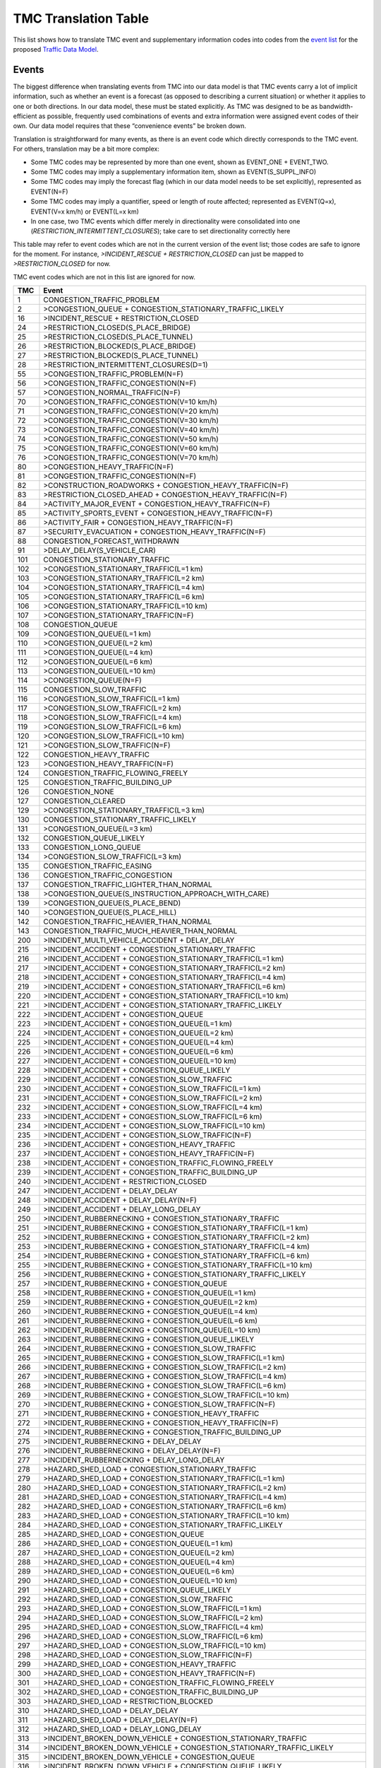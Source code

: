 .. _tmc_translation_table:

TMC Translation Table
=====================

This list shows how to translate TMC event and supplementary information
codes into codes from the `event list <Traffic_Event_List>`__ for the
proposed `Traffic Data Model <Traffic_Data_Model>`__.

Events
------

The biggest difference when translating events from TMC into our data
model is that TMC events carry a lot of implicit information, such as
whether an event is a forecast (as opposed to describing a current
situation) or whether it applies to one or both directions. In our data
model, these must be stated explicitly. As TMC was designed to be as
bandwidth-efficient as possible, frequently used combinations of events
and extra information were assigned event codes of their own. Our data
model requires that these “convenience events” be broken down.

Translation is straightforward for many events, as there is an event
code which directly corresponds to the TMC event. For others,
translation may be a bit more complex:

-  Some TMC codes may be represented by more than one event, shown as
   EVENT_ONE + EVENT_TWO.
-  Some TMC codes may imply a supplementary information item, shown as
   EVENT(S_SUPPL_INFO)
-  Some TMC codes may imply the forecast flag (which in our data model
   needs to be set explicitly), represented as EVENT(N=F)
-  Some TMC codes may imply a quantifier, speed or length of route
   affected; represented as EVENT(Q=x), EVENT(V=x km/h) or EVENT(L=x km)
-  In one case, two TMC events which differ merely in directionality
   were consolidated into one (*RESTRICTION_INTERMITTENT_CLOSURES*);
   take care to set directionality correctly here

This table may refer to event codes which are not in the current version
of the event list; those codes are safe to ignore for the moment. For
instance, *>INCIDENT_RESCUE + RESTRICTION_CLOSED* can just be mapped to
*>RESTRICTION_CLOSED* for now.

TMC event codes which are not in this list are ignored for now.

+------+--------------------------------------------------------------+
| TMC  | Event                                                        |
+======+==============================================================+
| 1    | CONGESTION_TRAFFIC_PROBLEM                                   |
+------+--------------------------------------------------------------+
| 2    | >CONGESTION_QUEUE + CONGESTION_STATIONARY_TRAFFIC_LIKELY     |
+------+--------------------------------------------------------------+
| 16   | >INCIDENT_RESCUE + RESTRICTION_CLOSED                        |
+------+--------------------------------------------------------------+
| 24   | >RESTRICTION_CLOSED(S_PLACE_BRIDGE)                          |
+------+--------------------------------------------------------------+
| 25   | >RESTRICTION_CLOSED(S_PLACE_TUNNEL)                          |
+------+--------------------------------------------------------------+
| 26   | >RESTRICTION_BLOCKED(S_PLACE_BRIDGE)                         |
+------+--------------------------------------------------------------+
| 27   | >RESTRICTION_BLOCKED(S_PLACE_TUNNEL)                         |
+------+--------------------------------------------------------------+
| 28   | >RESTRICTION_INTERMITTENT_CLOSURES(D=1)                      |
+------+--------------------------------------------------------------+
| 55   | >CONGESTION_TRAFFIC_PROBLEM(N=F)                             |
+------+--------------------------------------------------------------+
| 56   | >CONGESTION_TRAFFIC_CONGESTION(N=F)                          |
+------+--------------------------------------------------------------+
| 57   | >CONGESTION_NORMAL_TRAFFIC(N=F)                              |
+------+--------------------------------------------------------------+
| 70   | >CONGESTION_TRAFFIC_CONGESTION(V=10 km/h)                    |
+------+--------------------------------------------------------------+
| 71   | >CONGESTION_TRAFFIC_CONGESTION(V=20 km/h)                    |
+------+--------------------------------------------------------------+
| 72   | >CONGESTION_TRAFFIC_CONGESTION(V=30 km/h)                    |
+------+--------------------------------------------------------------+
| 73   | >CONGESTION_TRAFFIC_CONGESTION(V=40 km/h)                    |
+------+--------------------------------------------------------------+
| 74   | >CONGESTION_TRAFFIC_CONGESTION(V=50 km/h)                    |
+------+--------------------------------------------------------------+
| 75   | >CONGESTION_TRAFFIC_CONGESTION(V=60 km/h)                    |
+------+--------------------------------------------------------------+
| 76   | >CONGESTION_TRAFFIC_CONGESTION(V=70 km/h)                    |
+------+--------------------------------------------------------------+
| 80   | >CONGESTION_HEAVY_TRAFFIC(N=F)                               |
+------+--------------------------------------------------------------+
| 81   | >CONGESTION_TRAFFIC_CONGESTION(N=F)                          |
+------+--------------------------------------------------------------+
| 82   | >CONSTRUCTION_ROADWORKS + CONGESTION_HEAVY_TRAFFIC(N=F)      |
+------+--------------------------------------------------------------+
| 83   | >RESTRICTION_CLOSED_AHEAD + CONGESTION_HEAVY_TRAFFIC(N=F)    |
+------+--------------------------------------------------------------+
| 84   | >ACTIVITY_MAJOR_EVENT + CONGESTION_HEAVY_TRAFFIC(N=F)        |
+------+--------------------------------------------------------------+
| 85   | >ACTIVITY_SPORTS_EVENT + CONGESTION_HEAVY_TRAFFIC(N=F)       |
+------+--------------------------------------------------------------+
| 86   | >ACTIVITY_FAIR + CONGESTION_HEAVY_TRAFFIC(N=F)               |
+------+--------------------------------------------------------------+
| 87   | >SECURITY_EVACUATION + CONGESTION_HEAVY_TRAFFIC(N=F)         |
+------+--------------------------------------------------------------+
| 88   | CONGESTION_FORECAST_WITHDRAWN                                |
+------+--------------------------------------------------------------+
| 91   | >DELAY_DELAY(S_VEHICLE_CAR)                                  |
+------+--------------------------------------------------------------+
| 101  | CONGESTION_STATIONARY_TRAFFIC                                |
+------+--------------------------------------------------------------+
| 102  | >CONGESTION_STATIONARY_TRAFFIC(L=1 km)                       |
+------+--------------------------------------------------------------+
| 103  | >CONGESTION_STATIONARY_TRAFFIC(L=2 km)                       |
+------+--------------------------------------------------------------+
| 104  | >CONGESTION_STATIONARY_TRAFFIC(L=4 km)                       |
+------+--------------------------------------------------------------+
| 105  | >CONGESTION_STATIONARY_TRAFFIC(L=6 km)                       |
+------+--------------------------------------------------------------+
| 106  | >CONGESTION_STATIONARY_TRAFFIC(L=10 km)                      |
+------+--------------------------------------------------------------+
| 107  | >CONGESTION_STATIONARY_TRAFFIC(N=F)                          |
+------+--------------------------------------------------------------+
| 108  | CONGESTION_QUEUE                                             |
+------+--------------------------------------------------------------+
| 109  | >CONGESTION_QUEUE(L=1 km)                                    |
+------+--------------------------------------------------------------+
| 110  | >CONGESTION_QUEUE(L=2 km)                                    |
+------+--------------------------------------------------------------+
| 111  | >CONGESTION_QUEUE(L=4 km)                                    |
+------+--------------------------------------------------------------+
| 112  | >CONGESTION_QUEUE(L=6 km)                                    |
+------+--------------------------------------------------------------+
| 113  | >CONGESTION_QUEUE(L=10 km)                                   |
+------+--------------------------------------------------------------+
| 114  | >CONGESTION_QUEUE(N=F)                                       |
+------+--------------------------------------------------------------+
| 115  | CONGESTION_SLOW_TRAFFIC                                      |
+------+--------------------------------------------------------------+
| 116  | >CONGESTION_SLOW_TRAFFIC(L=1 km)                             |
+------+--------------------------------------------------------------+
| 117  | >CONGESTION_SLOW_TRAFFIC(L=2 km)                             |
+------+--------------------------------------------------------------+
| 118  | >CONGESTION_SLOW_TRAFFIC(L=4 km)                             |
+------+--------------------------------------------------------------+
| 119  | >CONGESTION_SLOW_TRAFFIC(L=6 km)                             |
+------+--------------------------------------------------------------+
| 120  | >CONGESTION_SLOW_TRAFFIC(L=10 km)                            |
+------+--------------------------------------------------------------+
| 121  | >CONGESTION_SLOW_TRAFFIC(N=F)                                |
+------+--------------------------------------------------------------+
| 122  | CONGESTION_HEAVY_TRAFFIC                                     |
+------+--------------------------------------------------------------+
| 123  | >CONGESTION_HEAVY_TRAFFIC(N=F)                               |
+------+--------------------------------------------------------------+
| 124  | CONGESTION_TRAFFIC_FLOWING_FREELY                            |
+------+--------------------------------------------------------------+
| 125  | CONGESTION_TRAFFIC_BUILDING_UP                               |
+------+--------------------------------------------------------------+
| 126  | CONGESTION_NONE                                              |
+------+--------------------------------------------------------------+
| 127  | CONGESTION_CLEARED                                           |
+------+--------------------------------------------------------------+
| 129  | >CONGESTION_STATIONARY_TRAFFIC(L=3 km)                       |
+------+--------------------------------------------------------------+
| 130  | CONGESTION_STATIONARY_TRAFFIC_LIKELY                         |
+------+--------------------------------------------------------------+
| 131  | >CONGESTION_QUEUE(L=3 km)                                    |
+------+--------------------------------------------------------------+
| 132  | CONGESTION_QUEUE_LIKELY                                      |
+------+--------------------------------------------------------------+
| 133  | CONGESTION_LONG_QUEUE                                        |
+------+--------------------------------------------------------------+
| 134  | >CONGESTION_SLOW_TRAFFIC(L=3 km)                             |
+------+--------------------------------------------------------------+
| 135  | CONGESTION_TRAFFIC_EASING                                    |
+------+--------------------------------------------------------------+
| 136  | CONGESTION_TRAFFIC_CONGESTION                                |
+------+--------------------------------------------------------------+
| 137  | CONGESTION_TRAFFIC_LIGHTER_THAN_NORMAL                       |
+------+--------------------------------------------------------------+
| 138  | >CONGESTION_QUEUE(S_INSTRUCTION_APPROACH_WITH_CARE)          |
+------+--------------------------------------------------------------+
| 139  | >CONGESTION_QUEUE(S_PLACE_BEND)                              |
+------+--------------------------------------------------------------+
| 140  | >CONGESTION_QUEUE(S_PLACE_HILL)                              |
+------+--------------------------------------------------------------+
| 142  | CONGESTION_TRAFFIC_HEAVIER_THAN_NORMAL                       |
+------+--------------------------------------------------------------+
| 143  | CONGESTION_TRAFFIC_MUCH_HEAVIER_THAN_NORMAL                  |
+------+--------------------------------------------------------------+
| 200  | >INCIDENT_MULTI_VEHICLE_ACCIDENT + DELAY_DELAY               |
+------+--------------------------------------------------------------+
| 215  | >INCIDENT_ACCIDENT + CONGESTION_STATIONARY_TRAFFIC           |
+------+--------------------------------------------------------------+
| 216  | >INCIDENT_ACCIDENT + CONGESTION_STATIONARY_TRAFFIC(L=1 km)   |
+------+--------------------------------------------------------------+
| 217  | >INCIDENT_ACCIDENT + CONGESTION_STATIONARY_TRAFFIC(L=2 km)   |
+------+--------------------------------------------------------------+
| 218  | >INCIDENT_ACCIDENT + CONGESTION_STATIONARY_TRAFFIC(L=4 km)   |
+------+--------------------------------------------------------------+
| 219  | >INCIDENT_ACCIDENT + CONGESTION_STATIONARY_TRAFFIC(L=6 km)   |
+------+--------------------------------------------------------------+
| 220  | >INCIDENT_ACCIDENT + CONGESTION_STATIONARY_TRAFFIC(L=10 km)  |
+------+--------------------------------------------------------------+
| 221  | >INCIDENT_ACCIDENT + CONGESTION_STATIONARY_TRAFFIC_LIKELY    |
+------+--------------------------------------------------------------+
| 222  | >INCIDENT_ACCIDENT + CONGESTION_QUEUE                        |
+------+--------------------------------------------------------------+
| 223  | >INCIDENT_ACCIDENT + CONGESTION_QUEUE(L=1 km)                |
+------+--------------------------------------------------------------+
| 224  | >INCIDENT_ACCIDENT + CONGESTION_QUEUE(L=2 km)                |
+------+--------------------------------------------------------------+
| 225  | >INCIDENT_ACCIDENT + CONGESTION_QUEUE(L=4 km)                |
+------+--------------------------------------------------------------+
| 226  | >INCIDENT_ACCIDENT + CONGESTION_QUEUE(L=6 km)                |
+------+--------------------------------------------------------------+
| 227  | >INCIDENT_ACCIDENT + CONGESTION_QUEUE(L=10 km)               |
+------+--------------------------------------------------------------+
| 228  | >INCIDENT_ACCIDENT + CONGESTION_QUEUE_LIKELY                 |
+------+--------------------------------------------------------------+
| 229  | >INCIDENT_ACCIDENT + CONGESTION_SLOW_TRAFFIC                 |
+------+--------------------------------------------------------------+
| 230  | >INCIDENT_ACCIDENT + CONGESTION_SLOW_TRAFFIC(L=1 km)         |
+------+--------------------------------------------------------------+
| 231  | >INCIDENT_ACCIDENT + CONGESTION_SLOW_TRAFFIC(L=2 km)         |
+------+--------------------------------------------------------------+
| 232  | >INCIDENT_ACCIDENT + CONGESTION_SLOW_TRAFFIC(L=4 km)         |
+------+--------------------------------------------------------------+
| 233  | >INCIDENT_ACCIDENT + CONGESTION_SLOW_TRAFFIC(L=6 km)         |
+------+--------------------------------------------------------------+
| 234  | >INCIDENT_ACCIDENT + CONGESTION_SLOW_TRAFFIC(L=10 km)        |
+------+--------------------------------------------------------------+
| 235  | >INCIDENT_ACCIDENT + CONGESTION_SLOW_TRAFFIC(N=F)            |
+------+--------------------------------------------------------------+
| 236  | >INCIDENT_ACCIDENT + CONGESTION_HEAVY_TRAFFIC                |
+------+--------------------------------------------------------------+
| 237  | >INCIDENT_ACCIDENT + CONGESTION_HEAVY_TRAFFIC(N=F)           |
+------+--------------------------------------------------------------+
| 238  | >INCIDENT_ACCIDENT + CONGESTION_TRAFFIC_FLOWING_FREELY       |
+------+--------------------------------------------------------------+
| 239  | >INCIDENT_ACCIDENT + CONGESTION_TRAFFIC_BUILDING_UP          |
+------+--------------------------------------------------------------+
| 240  | >INCIDENT_ACCIDENT + RESTRICTION_CLOSED                      |
+------+--------------------------------------------------------------+
| 247  | >INCIDENT_ACCIDENT + DELAY_DELAY                             |
+------+--------------------------------------------------------------+
| 248  | >INCIDENT_ACCIDENT + DELAY_DELAY(N=F)                        |
+------+--------------------------------------------------------------+
| 249  | >INCIDENT_ACCIDENT + DELAY_LONG_DELAY                        |
+------+--------------------------------------------------------------+
| 250  | >INCIDENT_RUBBERNECKING + CONGESTION_STATIONARY_TRAFFIC      |
+------+--------------------------------------------------------------+
| 251  | >INCIDENT_RUBBERNECKING + CONGESTION_STATIONARY_TRAFFIC(L=1  |
|      | km)                                                          |
+------+--------------------------------------------------------------+
| 252  | >INCIDENT_RUBBERNECKING + CONGESTION_STATIONARY_TRAFFIC(L=2  |
|      | km)                                                          |
+------+--------------------------------------------------------------+
| 253  | >INCIDENT_RUBBERNECKING + CONGESTION_STATIONARY_TRAFFIC(L=4  |
|      | km)                                                          |
+------+--------------------------------------------------------------+
| 254  | >INCIDENT_RUBBERNECKING + CONGESTION_STATIONARY_TRAFFIC(L=6  |
|      | km)                                                          |
+------+--------------------------------------------------------------+
| 255  | >INCIDENT_RUBBERNECKING + CONGESTION_STATIONARY_TRAFFIC(L=10 |
|      | km)                                                          |
+------+--------------------------------------------------------------+
| 256  | >INCIDENT_RUBBERNECKING +                                    |
|      | CONGESTION_STATIONARY_TRAFFIC_LIKELY                         |
+------+--------------------------------------------------------------+
| 257  | >INCIDENT_RUBBERNECKING + CONGESTION_QUEUE                   |
+------+--------------------------------------------------------------+
| 258  | >INCIDENT_RUBBERNECKING + CONGESTION_QUEUE(L=1 km)           |
+------+--------------------------------------------------------------+
| 259  | >INCIDENT_RUBBERNECKING + CONGESTION_QUEUE(L=2 km)           |
+------+--------------------------------------------------------------+
| 260  | >INCIDENT_RUBBERNECKING + CONGESTION_QUEUE(L=4 km)           |
+------+--------------------------------------------------------------+
| 261  | >INCIDENT_RUBBERNECKING + CONGESTION_QUEUE(L=6 km)           |
+------+--------------------------------------------------------------+
| 262  | >INCIDENT_RUBBERNECKING + CONGESTION_QUEUE(L=10 km)          |
+------+--------------------------------------------------------------+
| 263  | >INCIDENT_RUBBERNECKING + CONGESTION_QUEUE_LIKELY            |
+------+--------------------------------------------------------------+
| 264  | >INCIDENT_RUBBERNECKING + CONGESTION_SLOW_TRAFFIC            |
+------+--------------------------------------------------------------+
| 265  | >INCIDENT_RUBBERNECKING + CONGESTION_SLOW_TRAFFIC(L=1 km)    |
+------+--------------------------------------------------------------+
| 266  | >INCIDENT_RUBBERNECKING + CONGESTION_SLOW_TRAFFIC(L=2 km)    |
+------+--------------------------------------------------------------+
| 267  | >INCIDENT_RUBBERNECKING + CONGESTION_SLOW_TRAFFIC(L=4 km)    |
+------+--------------------------------------------------------------+
| 268  | >INCIDENT_RUBBERNECKING + CONGESTION_SLOW_TRAFFIC(L=6 km)    |
+------+--------------------------------------------------------------+
| 269  | >INCIDENT_RUBBERNECKING + CONGESTION_SLOW_TRAFFIC(L=10 km)   |
+------+--------------------------------------------------------------+
| 270  | >INCIDENT_RUBBERNECKING + CONGESTION_SLOW_TRAFFIC(N=F)       |
+------+--------------------------------------------------------------+
| 271  | >INCIDENT_RUBBERNECKING + CONGESTION_HEAVY_TRAFFIC           |
+------+--------------------------------------------------------------+
| 272  | >INCIDENT_RUBBERNECKING + CONGESTION_HEAVY_TRAFFIC(N=F)      |
+------+--------------------------------------------------------------+
| 274  | >INCIDENT_RUBBERNECKING + CONGESTION_TRAFFIC_BUILDING_UP     |
+------+--------------------------------------------------------------+
| 275  | >INCIDENT_RUBBERNECKING + DELAY_DELAY                        |
+------+--------------------------------------------------------------+
| 276  | >INCIDENT_RUBBERNECKING + DELAY_DELAY(N=F)                   |
+------+--------------------------------------------------------------+
| 277  | >INCIDENT_RUBBERNECKING + DELAY_LONG_DELAY                   |
+------+--------------------------------------------------------------+
| 278  | >HAZARD_SHED_LOAD + CONGESTION_STATIONARY_TRAFFIC            |
+------+--------------------------------------------------------------+
| 279  | >HAZARD_SHED_LOAD + CONGESTION_STATIONARY_TRAFFIC(L=1 km)    |
+------+--------------------------------------------------------------+
| 280  | >HAZARD_SHED_LOAD + CONGESTION_STATIONARY_TRAFFIC(L=2 km)    |
+------+--------------------------------------------------------------+
| 281  | >HAZARD_SHED_LOAD + CONGESTION_STATIONARY_TRAFFIC(L=4 km)    |
+------+--------------------------------------------------------------+
| 282  | >HAZARD_SHED_LOAD + CONGESTION_STATIONARY_TRAFFIC(L=6 km)    |
+------+--------------------------------------------------------------+
| 283  | >HAZARD_SHED_LOAD + CONGESTION_STATIONARY_TRAFFIC(L=10 km)   |
+------+--------------------------------------------------------------+
| 284  | >HAZARD_SHED_LOAD + CONGESTION_STATIONARY_TRAFFIC_LIKELY     |
+------+--------------------------------------------------------------+
| 285  | >HAZARD_SHED_LOAD + CONGESTION_QUEUE                         |
+------+--------------------------------------------------------------+
| 286  | >HAZARD_SHED_LOAD + CONGESTION_QUEUE(L=1 km)                 |
+------+--------------------------------------------------------------+
| 287  | >HAZARD_SHED_LOAD + CONGESTION_QUEUE(L=2 km)                 |
+------+--------------------------------------------------------------+
| 288  | >HAZARD_SHED_LOAD + CONGESTION_QUEUE(L=4 km)                 |
+------+--------------------------------------------------------------+
| 289  | >HAZARD_SHED_LOAD + CONGESTION_QUEUE(L=6 km)                 |
+------+--------------------------------------------------------------+
| 290  | >HAZARD_SHED_LOAD + CONGESTION_QUEUE(L=10 km)                |
+------+--------------------------------------------------------------+
| 291  | >HAZARD_SHED_LOAD + CONGESTION_QUEUE_LIKELY                  |
+------+--------------------------------------------------------------+
| 292  | >HAZARD_SHED_LOAD + CONGESTION_SLOW_TRAFFIC                  |
+------+--------------------------------------------------------------+
| 293  | >HAZARD_SHED_LOAD + CONGESTION_SLOW_TRAFFIC(L=1 km)          |
+------+--------------------------------------------------------------+
| 294  | >HAZARD_SHED_LOAD + CONGESTION_SLOW_TRAFFIC(L=2 km)          |
+------+--------------------------------------------------------------+
| 295  | >HAZARD_SHED_LOAD + CONGESTION_SLOW_TRAFFIC(L=4 km)          |
+------+--------------------------------------------------------------+
| 296  | >HAZARD_SHED_LOAD + CONGESTION_SLOW_TRAFFIC(L=6 km)          |
+------+--------------------------------------------------------------+
| 297  | >HAZARD_SHED_LOAD + CONGESTION_SLOW_TRAFFIC(L=10 km)         |
+------+--------------------------------------------------------------+
| 298  | >HAZARD_SHED_LOAD + CONGESTION_SLOW_TRAFFIC(N=F)             |
+------+--------------------------------------------------------------+
| 299  | >HAZARD_SHED_LOAD + CONGESTION_HEAVY_TRAFFIC                 |
+------+--------------------------------------------------------------+
| 300  | >HAZARD_SHED_LOAD + CONGESTION_HEAVY_TRAFFIC(N=F)            |
+------+--------------------------------------------------------------+
| 301  | >HAZARD_SHED_LOAD + CONGESTION_TRAFFIC_FLOWING_FREELY        |
+------+--------------------------------------------------------------+
| 302  | >HAZARD_SHED_LOAD + CONGESTION_TRAFFIC_BUILDING_UP           |
+------+--------------------------------------------------------------+
| 303  | >HAZARD_SHED_LOAD + RESTRICTION_BLOCKED                      |
+------+--------------------------------------------------------------+
| 310  | >HAZARD_SHED_LOAD + DELAY_DELAY                              |
+------+--------------------------------------------------------------+
| 311  | >HAZARD_SHED_LOAD + DELAY_DELAY(N=F)                         |
+------+--------------------------------------------------------------+
| 312  | >HAZARD_SHED_LOAD + DELAY_LONG_DELAY                         |
+------+--------------------------------------------------------------+
| 313  | >INCIDENT_BROKEN_DOWN_VEHICLE +                              |
|      | CONGESTION_STATIONARY_TRAFFIC                                |
+------+--------------------------------------------------------------+
| 314  | >INCIDENT_BROKEN_DOWN_VEHICLE +                              |
|      | CONGESTION_STATIONARY_TRAFFIC_LIKELY                         |
+------+--------------------------------------------------------------+
| 315  | >INCIDENT_BROKEN_DOWN_VEHICLE + CONGESTION_QUEUE             |
+------+--------------------------------------------------------------+
| 316  | >INCIDENT_BROKEN_DOWN_VEHICLE + CONGESTION_QUEUE_LIKELY      |
+------+--------------------------------------------------------------+
| 317  | >INCIDENT_BROKEN_DOWN_VEHICLE + CONGESTION_SLOW_TRAFFIC      |
+------+--------------------------------------------------------------+
| 318  | >INCIDENT_BROKEN_DOWN_VEHICLE + CONGESTION_SLOW_TRAFFIC(N=F) |
+------+--------------------------------------------------------------+
| 319  | >INCIDENT_BROKEN_DOWN_VEHICLE + CONGESTION_HEAVY_TRAFFIC     |
+------+--------------------------------------------------------------+
| 320  | >INCIDENT_BROKEN_DOWN_VEHICLE +                              |
|      | CONGESTION_HEAVY_TRAFFIC(N=F)                                |
+------+--------------------------------------------------------------+
| 321  | >INCIDENT_BROKEN_DOWN_VEHICLE +                              |
|      | CONGESTION_TRAFFIC_FLOWING_FREELY                            |
+------+--------------------------------------------------------------+
| 322  | >INCIDENT_BROKEN_DOWN_VEHICLE +                              |
|      | CONGESTION_TRAFFIC_BUILDING_UP                               |
+------+--------------------------------------------------------------+
| 323  | >INCIDENT_BROKEN_DOWN_VEHICLE + RESTRICTION_BLOCKED          |
+------+--------------------------------------------------------------+
| 330  | >INCIDENT_BROKEN_DOWN_VEHICLE + DELAY_DELAY                  |
+------+--------------------------------------------------------------+
| 331  | >INCIDENT_BROKEN_DOWN_VEHICLE + DELAY_DELAY(N=F)             |
+------+--------------------------------------------------------------+
| 332  | >INCIDENT_BROKEN_DOWN_VEHICLE + DELAY_LONG_DELAY             |
+------+--------------------------------------------------------------+
| 348  | >INCIDENT_ACCIDENT + CONGESTION_STATIONARY_TRAFFIC(L=3 km)   |
+------+--------------------------------------------------------------+
| 349  | >INCIDENT_ACCIDENT + CONGESTION_QUEUE(L=3 km)                |
+------+--------------------------------------------------------------+
| 350  | >INCIDENT_ACCIDENT + CONGESTION_SLOW_TRAFFIC(L=3 km)         |
+------+--------------------------------------------------------------+
| 352  | >INCIDENT_RUBBERNECKING + CONGESTION_STATIONARY_TRAFFIC(L=3  |
|      | km)                                                          |
+------+--------------------------------------------------------------+
| 353  | >INCIDENT_RUBBERNECKING + CONGESTION_QUEUE(L=3 km)           |
+------+--------------------------------------------------------------+
| 354  | >INCIDENT_RUBBERNECKING + CONGESTION_SLOW_TRAFFIC(L=3 km)    |
+------+--------------------------------------------------------------+
| 356  | >HAZARD_SHED_LOAD + CONGESTION_STATIONARY_TRAFFIC(L=3 km)    |
+------+--------------------------------------------------------------+
| 357  | >HAZARD_SHED_LOAD + CONGESTION_QUEUE(L=3 km)                 |
+------+--------------------------------------------------------------+
| 358  | >HAZARD_SHED_LOAD + CONGESTION_SLOW_TRAFFIC(L=3 km)          |
+------+--------------------------------------------------------------+
| 360  | >INCIDENT_OVERTURNED_VEHICLE + CONGESTION_STATIONARY_TRAFFIC |
+------+--------------------------------------------------------------+
| 361  | >INCIDENT_OVERTURNED_VEHICLE +                               |
|      | CONGESTION_STATIONARY_TRAFFIC_LIKELY                         |
+------+--------------------------------------------------------------+
| 362  | >INCIDENT_OVERTURNED_VEHICLE + CONGESTION_QUEUE              |
+------+--------------------------------------------------------------+
| 363  | >INCIDENT_OVERTURNED_VEHICLE + CONGESTION_QUEUE_LIKELY       |
+------+--------------------------------------------------------------+
| 364  | >INCIDENT_OVERTURNED_VEHICLE + CONGESTION_SLOW_TRAFFIC       |
+------+--------------------------------------------------------------+
| 365  | >INCIDENT_OVERTURNED_VEHICLE + CONGESTION_SLOW_TRAFFIC(N=F)  |
+------+--------------------------------------------------------------+
| 366  | >INCIDENT_OVERTURNED_VEHICLE + CONGESTION_HEAVY_TRAFFIC      |
+------+--------------------------------------------------------------+
| 367  | >INCIDENT_OVERTURNED_VEHICLE + CONGESTION_HEAVY_TRAFFIC(N=F) |
+------+--------------------------------------------------------------+
| 368  | >INCIDENT_OVERTURNED_VEHICLE +                               |
|      | CONGESTION_TRAFFIC_BUILDING_UP                               |
+------+--------------------------------------------------------------+
| 369  | >INCIDENT_OVERTURNED_VEHICLE + RESTRICTION_BLOCKED           |
+------+--------------------------------------------------------------+
| 375  | >INCIDENT_OVERTURNED_VEHICLE + DELAY_DELAY                   |
+------+--------------------------------------------------------------+
| 376  | >INCIDENT_OVERTURNED_VEHICLE + DELAY_DELAY(N=F)              |
+------+--------------------------------------------------------------+
| 377  | >INCIDENT_OVERTURNED_VEHICLE + DELAY_LONG_DELAY              |
+------+--------------------------------------------------------------+
| 379  | >INCIDENT_EARLIER_ACCIDENT + CONGESTION_STATIONARY_TRAFFIC   |
+------+--------------------------------------------------------------+
| 380  | >INCIDENT_EARLIER_ACCIDENT +                                 |
|      | CONGESTION_STATIONARY_TRAFFIC_LIKELY                         |
+------+--------------------------------------------------------------+
| 381  | >INCIDENT_EARLIER_ACCIDENT + CONGESTION_QUEUE                |
+------+--------------------------------------------------------------+
| 382  | >INCIDENT_EARLIER_ACCIDENT + CONGESTION_QUEUE_LIKELY         |
+------+--------------------------------------------------------------+
| 383  | >INCIDENT_EARLIER_ACCIDENT + CONGESTION_SLOW_TRAFFIC         |
+------+--------------------------------------------------------------+
| 385  | >INCIDENT_EARLIER_ACCIDENT + CONGESTION_HEAVY_TRAFFIC        |
+------+--------------------------------------------------------------+
| 387  | >INCIDENT_EARLIER_ACCIDENT + CONGESTION_TRAFFIC_BUILDING_UP  |
+------+--------------------------------------------------------------+
| 388  | >INCIDENT_EARLIER_ACCIDENT + DELAY_DELAY                     |
+------+--------------------------------------------------------------+
| 390  | >INCIDENT_EARLIER_ACCIDENT + DELAY_LONG_DELAY                |
+------+--------------------------------------------------------------+
| 401  | >RESTRICTION_CLOSED                                          |
+------+--------------------------------------------------------------+
| 402  | RESTRICTION_BLOCKED                                          |
+------+--------------------------------------------------------------+
| 405  | >RESTRICTION_CLOSED(S_VEHICLE_THROUGH_TRAFFIC)               |
+------+--------------------------------------------------------------+
| 408  | RESTRICTION_RAMP_CLOSED                                      |
+------+--------------------------------------------------------------+
| 410  | >RESTRICTION_CLOSED_AHEAD + CONGESTION_STATIONARY_TRAFFIC    |
+------+--------------------------------------------------------------+
| 411  | >RESTRICTION_CLOSED_AHEAD +                                  |
|      | CONGESTION_STATIONARY_TRAFFIC(L=1 km)                        |
+------+--------------------------------------------------------------+
| 412  | >RESTRICTION_CLOSED_AHEAD +                                  |
|      | CONGESTION_STATIONARY_TRAFFIC(L=2 km)                        |
+------+--------------------------------------------------------------+
| 413  | >RESTRICTION_CLOSED_AHEAD +                                  |
|      | CONGESTION_STATIONARY_TRAFFIC(L=4 km)                        |
+------+--------------------------------------------------------------+
| 414  | >RESTRICTION_CLOSED_AHEAD +                                  |
|      | CONGESTION_STATIONARY_TRAFFIC(L=6 km)                        |
+------+--------------------------------------------------------------+
| 415  | >RESTRICTION_CLOSED_AHEAD +                                  |
|      | CONGESTION_STATIONARY_TRAFFIC(L=10 km)                       |
+------+--------------------------------------------------------------+
| 416  | >RESTRICTION_CLOSED_AHEAD +                                  |
|      | CONGESTION_STATIONARY_TRAFFIC_LIKELY                         |
+------+--------------------------------------------------------------+
| 417  | >RESTRICTION_CLOSED_AHEAD + CONGESTION_QUEUE                 |
+------+--------------------------------------------------------------+
| 418  | >RESTRICTION_CLOSED_AHEAD + CONGESTION_QUEUE(L=1 km)         |
+------+--------------------------------------------------------------+
| 419  | >RESTRICTION_CLOSED_AHEAD + CONGESTION_QUEUE(L=2 km)         |
+------+--------------------------------------------------------------+
| 420  | >RESTRICTION_CLOSED_AHEAD + CONGESTION_QUEUE(L=4 km)         |
+------+--------------------------------------------------------------+
| 421  | >RESTRICTION_CLOSED_AHEAD + CONGESTION_QUEUE(L=6 km)         |
+------+--------------------------------------------------------------+
| 422  | >RESTRICTION_CLOSED_AHEAD + CONGESTION_QUEUE(L=10 km)        |
+------+--------------------------------------------------------------+
| 423  | >RESTRICTION_CLOSED_AHEAD + CONGESTION_QUEUE_LIKELY          |
+------+--------------------------------------------------------------+
| 424  | >RESTRICTION_CLOSED_AHEAD + CONGESTION_SLOW_TRAFFIC          |
+------+--------------------------------------------------------------+
| 425  | >RESTRICTION_CLOSED_AHEAD + CONGESTION_SLOW_TRAFFIC(L=1 km)  |
+------+--------------------------------------------------------------+
| 426  | >RESTRICTION_CLOSED_AHEAD + CONGESTION_SLOW_TRAFFIC(L=2 km)  |
+------+--------------------------------------------------------------+
| 427  | >RESTRICTION_CLOSED_AHEAD + CONGESTION_SLOW_TRAFFIC(L=4 km)  |
+------+--------------------------------------------------------------+
| 428  | >RESTRICTION_CLOSED_AHEAD + CONGESTION_SLOW_TRAFFIC(L=6 km)  |
+------+--------------------------------------------------------------+
| 429  | >RESTRICTION_CLOSED_AHEAD + CONGESTION_SLOW_TRAFFIC(L=10 km) |
+------+--------------------------------------------------------------+
| 430  | >RESTRICTION_CLOSED_AHEAD + CONGESTION_SLOW_TRAFFIC(N=F)     |
+------+--------------------------------------------------------------+
| 431  | >RESTRICTION_CLOSED_AHEAD + CONGESTION_HEAVY_TRAFFIC         |
+------+--------------------------------------------------------------+
| 432  | >RESTRICTION_CLOSED_AHEAD + CONGESTION_HEAVY_TRAFFIC(N=F)    |
+------+--------------------------------------------------------------+
| 433  | >RESTRICTION_CLOSED_AHEAD +                                  |
|      | CONGESTION_TRAFFIC_FLOWING_FREELY                            |
+------+--------------------------------------------------------------+
| 434  | >RESTRICTION_CLOSED_AHEAD + CONGESTION_TRAFFIC_BUILDING_UP   |
+------+--------------------------------------------------------------+
| 435  | >RESTRICTION_CLOSED_AHEAD + DELAY_DELAY                      |
+------+--------------------------------------------------------------+
| 436  | >RESTRICTION_CLOSED_AHEAD + DELAY_DELAY(N=F)                 |
+------+--------------------------------------------------------------+
| 437  | >RESTRICTION_CLOSED_AHEAD + DELAY_LONG_DELAY                 |
+------+--------------------------------------------------------------+
| 438  | >RESTRICTION_BLOCKED_AHEAD + CONGESTION_STATIONARY_TRAFFIC   |
+------+--------------------------------------------------------------+
| 439  | >RESTRICTION_BLOCKED_AHEAD +                                 |
|      | CONGESTION_STATIONARY_TRAFFIC(L=1 km)                        |
+------+--------------------------------------------------------------+
| 440  | >RESTRICTION_BLOCKED_AHEAD +                                 |
|      | CONGESTION_STATIONARY_TRAFFIC(L=2 km)                        |
+------+--------------------------------------------------------------+
| 441  | >RESTRICTION_BLOCKED_AHEAD +                                 |
|      | CONGESTION_STATIONARY_TRAFFIC(L=4 km)                        |
+------+--------------------------------------------------------------+
| 442  | >RESTRICTION_BLOCKED_AHEAD +                                 |
|      | CONGESTION_STATIONARY_TRAFFIC(L=6 km)                        |
+------+--------------------------------------------------------------+
| 443  | >RESTRICTION_BLOCKED_AHEAD +                                 |
|      | CONGESTION_STATIONARY_TRAFFIC(L=10 km)                       |
+------+--------------------------------------------------------------+
| 444  | >RESTRICTION_BLOCKED_AHEAD +                                 |
|      | CONGESTION_STATIONARY_TRAFFIC_LIKELY                         |
+------+--------------------------------------------------------------+
| 445  | >RESTRICTION_BLOCKED_AHEAD + CONGESTION_QUEUE                |
+------+--------------------------------------------------------------+
| 446  | >RESTRICTION_BLOCKED_AHEAD + CONGESTION_QUEUE(L=1 km)        |
+------+--------------------------------------------------------------+
| 447  | >RESTRICTION_BLOCKED_AHEAD + CONGESTION_QUEUE(L=2 km)        |
+------+--------------------------------------------------------------+
| 448  | >RESTRICTION_BLOCKED_AHEAD + CONGESTION_QUEUE(L=4 km)        |
+------+--------------------------------------------------------------+
| 449  | >RESTRICTION_BLOCKED_AHEAD + CONGESTION_QUEUE(L=6 km)        |
+------+--------------------------------------------------------------+
| 450  | >RESTRICTION_BLOCKED_AHEAD + CONGESTION_QUEUE(L=10 km)       |
+------+--------------------------------------------------------------+
| 451  | >RESTRICTION_BLOCKED_AHEAD + CONGESTION_QUEUE_LIKELY         |
+------+--------------------------------------------------------------+
| 452  | >RESTRICTION_BLOCKED_AHEAD + CONGESTION_SLOW_TRAFFIC         |
+------+--------------------------------------------------------------+
| 453  | >RESTRICTION_BLOCKED_AHEAD + CONGESTION_SLOW_TRAFFIC(L=1 km) |
+------+--------------------------------------------------------------+
| 454  | >RESTRICTION_BLOCKED_AHEAD + CONGESTION_SLOW_TRAFFIC(L=2 km) |
+------+--------------------------------------------------------------+
| 455  | >RESTRICTION_BLOCKED_AHEAD + CONGESTION_SLOW_TRAFFIC(L=4 km) |
+------+--------------------------------------------------------------+
| 456  | >RESTRICTION_BLOCKED_AHEAD + CONGESTION_SLOW_TRAFFIC(L=6 km) |
+------+--------------------------------------------------------------+
| 457  | >RESTRICTION_BLOCKED_AHEAD + CONGESTION_SLOW_TRAFFIC(L=10    |
|      | km)                                                          |
+------+--------------------------------------------------------------+
| 458  | >RESTRICTION_BLOCKED_AHEAD + CONGESTION_SLOW_TRAFFIC(N=F)    |
+------+--------------------------------------------------------------+
| 459  | >RESTRICTION_BLOCKED_AHEAD + CONGESTION_HEAVY_TRAFFIC        |
+------+--------------------------------------------------------------+
| 460  | >RESTRICTION_BLOCKED_AHEAD + CONGESTION_HEAVY_TRAFFIC(N=F)   |
+------+--------------------------------------------------------------+
| 461  | >RESTRICTION_BLOCKED_AHEAD +                                 |
|      | CONGESTION_TRAFFIC_FLOWING_FREELY                            |
+------+--------------------------------------------------------------+
| 462  | >RESTRICTION_BLOCKED_AHEAD + CONGESTION_TRAFFIC_BUILDING_UP  |
+------+--------------------------------------------------------------+
| 463  | >RESTRICTION_BLOCKED_AHEAD + DELAY_DELAY                     |
+------+--------------------------------------------------------------+
| 464  | >RESTRICTION_BLOCKED_AHEAD + DELAY_DELAY(N=F)                |
+------+--------------------------------------------------------------+
| 465  | >RESTRICTION_BLOCKED_AHEAD + DELAY_LONG_DELAY                |
+------+--------------------------------------------------------------+
| 466  | RESTRICTION_RAMP_REOPENED                                    |
+------+--------------------------------------------------------------+
| 467  | RESTRICTION_REOPENED                                         |
+------+--------------------------------------------------------------+
| 469  | RESTRICTION_CLOSED_AHEAD                                     |
+------+--------------------------------------------------------------+
| 470  | RESTRICTION_BLOCKED_AHEAD                                    |
+------+--------------------------------------------------------------+
| 472  | RESTRICTION_ENTRY_BLOCKED                                    |
+------+--------------------------------------------------------------+
| 473  | >RESTRICTION_ENTRY_BLOCKED                                   |
+------+--------------------------------------------------------------+
| 475  | RESTRICTION_EXIT_BLOCKED                                     |
+------+--------------------------------------------------------------+
| 476  | >RESTRICTION_EXIT_BLOCKED                                    |
+------+--------------------------------------------------------------+
| 477  | RESTRICTION_RAMP_BLOCKED                                     |
+------+--------------------------------------------------------------+
| 478  | >RESTR                                                       |
|      | ICTION_CARRIAGEWAY_CLOSED(S_POSITION_CONNECTING_CARRIAGEWAY) |
+------+--------------------------------------------------------------+
| 479  | >RES                                                         |
|      | TRICTION_CARRIAGEWAY_CLOSED(S_POSITION_PARALLEL_CARRIAGEWAY) |
+------+--------------------------------------------------------------+
| 480  | >RESTRICTI                                                   |
|      | ON_CARRIAGEWAY_CLOSED(S_POSITION_RIGHT_PARALLEL_CARRIAGEWAY) |
+------+--------------------------------------------------------------+
| 481  | >RESTRICT                                                    |
|      | ION_CARRIAGEWAY_CLOSED(S_POSITION_LEFT_PARALLEL_CARRIAGEWAY) |
+------+--------------------------------------------------------------+
| 485  | >RESTRI                                                      |
|      | CTION_CARRIAGEWAY_BLOCKED(S_POSITION_CONNECTING_CARRIAGEWAY) |
+------+--------------------------------------------------------------+
| 486  | >REST                                                        |
|      | RICTION_CARRIAGEWAY_BLOCKED(S_POSITION_PARALLEL_CARRIAGEWAY) |
+------+--------------------------------------------------------------+
| 487  | >RESTRICTIO                                                  |
|      | N_CARRIAGEWAY_BLOCKED(S_POSITION_RIGHT_PARALLEL_CARRIAGEWAY) |
+------+--------------------------------------------------------------+
| 488  | >RESTRICTI                                                   |
|      | ON_CARRIAGEWAY_BLOCKED(S_POSITION_LEFT_PARALLEL_CARRIAGEWAY) |
+------+--------------------------------------------------------------+
| 492  | >RESTRICTION_CLOSED(S_VEHICLE_MOTOR)                         |
+------+--------------------------------------------------------------+
| 495  | >RESTRICTION_CLOSED_AHEAD +                                  |
|      | CONGESTION_STATIONARY_TRAFFIC(L=3 km)                        |
+------+--------------------------------------------------------------+
| 496  | >RESTRICTION_CLOSED_AHEAD + CONGESTION_QUEUE(L=3 km)         |
+------+--------------------------------------------------------------+
| 497  | >RESTRICTION_CLOSED_AHEAD + CONGESTION_SLOW_TRAFFIC(L=3 km)  |
+------+--------------------------------------------------------------+
| 498  | >RESTRICTION_BLOCKED_AHEAD +                                 |
|      | CONGESTION_STATIONARY_TRAFFIC(L=3 km)                        |
+------+--------------------------------------------------------------+
| 499  | >RESTRICTION_BLOCKED_AHEAD + CONGESTION_QUEUE(L=3 km)        |
+------+--------------------------------------------------------------+
| 513  | RESTRICTION_SINGLE_ALTERNATE_LINE_TRAFFIC                    |
+------+--------------------------------------------------------------+
| 521  | >RESTRICTION_LANE_CLOSED + CONGESTION_STATIONARY_TRAFFIC     |
+------+--------------------------------------------------------------+
| 522  | >RESTRICTION_LANE_CLOSED + CONGESTION_STATIONARY_TRAFFIC(L=1 |
|      | km)                                                          |
+------+--------------------------------------------------------------+
| 523  | >RESTRICTION_LANE_CLOSED + CONGESTION_STATIONARY_TRAFFIC(L=2 |
|      | km)                                                          |
+------+--------------------------------------------------------------+
| 524  | >RESTRICTION_LANE_CLOSED + CONGESTION_STATIONARY_TRAFFIC(L=4 |
|      | km)                                                          |
+------+--------------------------------------------------------------+
| 525  | >RESTRICTION_LANE_CLOSED + CONGESTION_STATIONARY_TRAFFIC(L=6 |
|      | km)                                                          |
+------+--------------------------------------------------------------+
| 526  | >RESTRICTION_LANE_CLOSED +                                   |
|      | CONGESTION_STATIONARY_TRAFFIC(L=10 km)                       |
+------+--------------------------------------------------------------+
| 527  | >RESTRICTION_LANE_CLOSED +                                   |
|      | CONGESTION_STATIONARY_TRAFFIC_LIKELY                         |
+------+--------------------------------------------------------------+
| 528  | >RESTRICTION_LANE_CLOSED + CONGESTION_QUEUE                  |
+------+--------------------------------------------------------------+
| 529  | >RESTRICTION_LANE_CLOSED + CONGESTION_QUEUE(L=1 km)          |
+------+--------------------------------------------------------------+
| 530  | >RESTRICTION_LANE_CLOSED + CONGESTION_QUEUE(L=2 km)          |
+------+--------------------------------------------------------------+
| 531  | >RESTRICTION_LANE_CLOSED + CONGESTION_QUEUE(L=4 km)          |
+------+--------------------------------------------------------------+
| 532  | >RESTRICTION_LANE_CLOSED + CONGESTION_QUEUE(L=6 km)          |
+------+--------------------------------------------------------------+
| 533  | >RESTRICTION_LANE_CLOSED + CONGESTION_QUEUE(L=10 km)         |
+------+--------------------------------------------------------------+
| 534  | >RESTRICTION_LANE_CLOSED + CONGESTION_QUEUE_LIKELY           |
+------+--------------------------------------------------------------+
| 535  | >RESTRICTION_LANE_CLOSED + CONGESTION_SLOW_TRAFFIC           |
+------+--------------------------------------------------------------+
| 536  | >RESTRICTION_LANE_CLOSED + CONGESTION_SLOW_TRAFFIC(L=1 km)   |
+------+--------------------------------------------------------------+
| 537  | >RESTRICTION_LANE_CLOSED + CONGESTION_SLOW_TRAFFIC(L=2 km)   |
+------+--------------------------------------------------------------+
| 538  | >RESTRICTION_LANE_CLOSED + CONGESTION_SLOW_TRAFFIC(L=4 km)   |
+------+--------------------------------------------------------------+
| 539  | >RESTRICTION_LANE_CLOSED + CONGESTION_SLOW_TRAFFIC(L=6 km)   |
+------+--------------------------------------------------------------+
| 540  | >RESTRICTION_LANE_CLOSED + CONGESTION_SLOW_TRAFFIC(L=10 km)  |
+------+--------------------------------------------------------------+
| 541  | >RESTRICTION_LANE_CLOSED + CONGESTION_SLOW_TRAFFIC(N=F)      |
+------+--------------------------------------------------------------+
| 542  | >RESTRICTION_LANE_CLOSED + CONGESTION_HEAVY_TRAFFIC          |
+------+--------------------------------------------------------------+
| 543  | >RESTRICTION_LANE_CLOSED + CONGESTION_HEAVY_TRAFFIC(N=F)     |
+------+--------------------------------------------------------------+
| 544  | >RESTRICTION_LANE_CLOSED + CONGESTION_TRAFFIC_FLOWING_FREELY |
+------+--------------------------------------------------------------+
| 545  | >RESTRICTION_LANE_CLOSED + CONGESTION_TRAFFIC_BUILDING_UP    |
+------+--------------------------------------------------------------+
| 546  | >RESTRICTION_REDUCED_LANES(Q=$Q, 1) +                        |
|      | CONGESTION_STATIONARY_TRAFFIC                                |
+------+--------------------------------------------------------------+
| 547  | >RESTRICTION_REDUCED_LANES(Q=$Q, 1) +                        |
|      | CONGESTION_STATIONARY_TRAFFIC_LIKELY                         |
+------+--------------------------------------------------------------+
| 548  | >RESTRICTION_REDUCED_LANES(Q=$Q, 1) + CONGESTION_QUEUE       |
+------+--------------------------------------------------------------+
| 549  | >RESTRICTION_REDUCED_LANES(Q=$Q, 1) +                        |
|      | CONGESTION_QUEUE_LIKELY                                      |
+------+--------------------------------------------------------------+
| 550  | >RESTRICTION_REDUCED_LANES(Q=$Q, 1) +                        |
|      | CONGESTION_SLOW_TRAFFIC                                      |
+------+--------------------------------------------------------------+
| 551  | >RESTRICTION_REDUCED_LANES(Q=$Q, 1) +                        |
|      | CONGESTION_SLOW_TRAFFIC(N=F)                                 |
+------+--------------------------------------------------------------+
| 552  | >RESTRICTION_REDUCED_LANES(Q=$Q, 1) +                        |
|      | CONGESTION_HEAVY_TRAFFIC                                     |
+------+--------------------------------------------------------------+
| 553  | >RESTRICTION_REDUCED_LANES(Q=$Q, 1) +                        |
|      | CONGESTION_HEAVY_TRAFFIC(N=F)                                |
+------+--------------------------------------------------------------+
| 554  | >RESTRICTION_REDUCED_LANES(Q=$Q, 1) +                        |
|      | CONGESTION_TRAFFIC_FLOWING_FREELY                            |
+------+--------------------------------------------------------------+
| 555  | >RESTRICTION_REDUCED_LANES(Q=$Q, 1) +                        |
|      | CONGESTION_TRAFFIC_BUILDING_UP                               |
+------+--------------------------------------------------------------+
| 556  | >RESTRICTION_REDUCED_LANES(Q=$Q, 2) +                        |
|      | CONGESTION_STATIONARY_TRAFFIC                                |
+------+--------------------------------------------------------------+
| 557  | >RESTRICTION_REDUCED_LANES(Q=$Q, 2) +                        |
|      | CONGESTION_STATIONARY_TRAFFIC_LIKELY                         |
+------+--------------------------------------------------------------+
| 558  | >RESTRICTION_REDUCED_LANES(Q=$Q, 2) + CONGESTION_QUEUE       |
+------+--------------------------------------------------------------+
| 559  | >RESTRICTION_REDUCED_LANES(Q=$Q, 2) +                        |
|      | CONGESTION_QUEUE_LIKELY                                      |
+------+--------------------------------------------------------------+
| 560  | >RESTRICTION_REDUCED_LANES(Q=$Q, 2) +                        |
|      | CONGESTION_SLOW_TRAFFIC                                      |
+------+--------------------------------------------------------------+
| 561  | >RESTRICTION_REDUCED_LANES(Q=$Q, 2) +                        |
|      | CONGESTION_SLOW_TRAFFIC(N=F)                                 |
+------+--------------------------------------------------------------+
| 562  | >RESTRICTION_REDUCED_LANES(Q=$Q, 2) +                        |
|      | CONGESTION_HEAVY_TRAFFIC                                     |
+------+--------------------------------------------------------------+
| 563  | >RESTRICTION_REDUCED_LANES(Q=$Q, 2) +                        |
|      | CONGESTION_HEAVY_TRAFFIC(N=F)                                |
+------+--------------------------------------------------------------+
| 564  | >RESTRICTION_REDUCED_LANES(Q=$Q, 2) +                        |
|      | CONGESTION_TRAFFIC_FLOWING_FREELY                            |
+------+--------------------------------------------------------------+
| 565  | >RESTRICTION_REDUCED_LANES(Q=$Q, 2) +                        |
|      | CONGESTION_TRAFFIC_BUILDING_UP                               |
+------+--------------------------------------------------------------+
| 566  | >RESTRICTION_REDUCED_LANES(Q=$Q, 3) +                        |
|      | CONGESTION_STATIONARY_TRAFFIC                                |
+------+--------------------------------------------------------------+
| 567  | >RESTRICTION_REDUCED_LANES(Q=$Q, 3) +                        |
|      | CONGESTION_STATIONARY_TRAFFIC_LIKELY                         |
+------+--------------------------------------------------------------+
| 568  | >RESTRICTION_REDUCED_LANES(Q=$Q, 3) + CONGESTION_QUEUE       |
+------+--------------------------------------------------------------+
| 569  | >RESTRICTION_REDUCED_LANES(Q=$Q, 3) +                        |
|      | CONGESTION_QUEUE_LIKELY                                      |
+------+--------------------------------------------------------------+
| 570  | >RESTRICTION_REDUCED_LANES(Q=$Q, 3) +                        |
|      | CONGESTION_SLOW_TRAFFIC                                      |
+------+--------------------------------------------------------------+
| 571  | >RESTRICTION_REDUCED_LANES(Q=$Q, 3) +                        |
|      | CONGESTION_SLOW_TRAFFIC(N=F)                                 |
+------+--------------------------------------------------------------+
| 572  | >RESTRICTION_REDUCED_LANES(Q=$Q, 3) +                        |
|      | CONGESTION_HEAVY_TRAFFIC                                     |
+------+--------------------------------------------------------------+
| 573  | >RESTRICTION_REDUCED_LANES(Q=$Q, 3) +                        |
|      | CONGESTION_HEAVY_TRAFFIC(N=F)                                |
+------+--------------------------------------------------------------+
| 574  | >RESTRICTION_REDUCED_LANES(Q=$Q, 3) +                        |
|      | CONGESTION_TRAFFIC_FLOWING_FREELY                            |
+------+--------------------------------------------------------------+
| 575  | >RESTRICTION_REDUCED_LANES(Q=$Q, 3) +                        |
|      | CONGESTION_TRAFFIC_BUILDING_UP                               |
+------+--------------------------------------------------------------+
| 576  | >RESTRICTION_CONTRAFLOW + CONGESTION_STATIONARY_TRAFFIC      |
+------+--------------------------------------------------------------+
| 577  | >RESTRICTION_CONTRAFLOW + CONGESTION_STATIONARY_TRAFFIC(Q=1  |
|      | km)                                                          |
+------+--------------------------------------------------------------+
| 578  | >RESTRICTION_CONTRAFLOW + CONGESTION_STATIONARY_TRAFFIC(Q=2  |
|      | km)                                                          |
+------+--------------------------------------------------------------+
| 579  | >RESTRICTION_CONTRAFLOW + CONGESTION_STATIONARY_TRAFFIC(Q=4  |
|      | km)                                                          |
+------+--------------------------------------------------------------+
| 580  | >RESTRICTION_CONTRAFLOW + CONGESTION_STATIONARY_TRAFFIC(Q=6  |
|      | km)                                                          |
+------+--------------------------------------------------------------+
| 581  | >RESTRICTION_CONTRAFLOW + CONGESTION_STATIONARY_TRAFFIC(Q=10 |
|      | km)                                                          |
+------+--------------------------------------------------------------+
| 582  | >RESTRICTION_CONTRAFLOW +                                    |
|      | CONGESTION_STATIONARY_TRAFFIC_LIKELY                         |
+------+--------------------------------------------------------------+
| 583  | >RESTRICTION_CONTRAFLOW + CONGESTION_QUEUE                   |
+------+--------------------------------------------------------------+
| 584  | >RESTRICTION_CONTRAFLOW + CONGESTION_QUEUE(Q=1 km)           |
+------+--------------------------------------------------------------+
| 585  | >RESTRICTION_CONTRAFLOW + CONGESTION_QUEUE(Q=2 km)           |
+------+--------------------------------------------------------------+
| 586  | >RESTRICTION_CONTRAFLOW + CONGESTION_QUEUE(Q=4 km)           |
+------+--------------------------------------------------------------+
| 587  | >RESTRICTION_CONTRAFLOW + CONGESTION_QUEUE(Q=6 km)           |
+------+--------------------------------------------------------------+
| 588  | >RESTRICTION_CONTRAFLOW + CONGESTION_QUEUE(Q=10 km)          |
+------+--------------------------------------------------------------+
| 589  | >RESTRICTION_CONTRAFLOW + CONGESTION_QUEUE_LIKELY            |
+------+--------------------------------------------------------------+
| 590  | >RESTRICTION_CONTRAFLOW + CONGESTION_SLOW_TRAFFIC            |
+------+--------------------------------------------------------------+
| 591  | >RESTRICTION_CONTRAFLOW + CONGESTION_SLOW_TRAFFIC(Q=1 km)    |
+------+--------------------------------------------------------------+
| 592  | >RESTRICTION_CONTRAFLOW + CONGESTION_SLOW_TRAFFIC(Q=2 km)    |
+------+--------------------------------------------------------------+
| 593  | >RESTRICTION_CONTRAFLOW + CONGESTION_SLOW_TRAFFIC(Q=4 km)    |
+------+--------------------------------------------------------------+
| 594  | >RESTRICTION_CONTRAFLOW + CONGESTION_SLOW_TRAFFIC(Q=6 km)    |
+------+--------------------------------------------------------------+
| 595  | >RESTRICTION_CONTRAFLOW + CONGESTION_SLOW_TRAFFIC(Q=10 km)   |
+------+--------------------------------------------------------------+
| 596  | >RESTRICTION_CONTRAFLOW + CONGESTION_SLOW_TRAFFIC(N=F)(N=F)  |
+------+--------------------------------------------------------------+
| 597  | >RESTRICTION_CONTRAFLOW + CONGESTION_HEAVY_TRAFFIC           |
+------+--------------------------------------------------------------+
| 598  | >RESTRICTION_CONTRAFLOW + CONGESTION_HEAVY_TRAFFIC(N=F)(N=F) |
+------+--------------------------------------------------------------+
| 599  | >RESTRICTION_CONTRAFLOW + CONGESTION_TRAFFIC_FLOWING_FREELY  |
+------+--------------------------------------------------------------+
| 600  | >RESTRICTION_CONTRAFLOW + CONGESTION_TRAFFIC_BUILDING_UP     |
+------+--------------------------------------------------------------+
| 604  | >RESTRICTION_NARROW_LANES + CONGESTION_STATIONARY_TRAFFIC    |
+------+--------------------------------------------------------------+
| 605  | >RESTRICTION_NARROW_LANES +                                  |
|      | CONGESTION_STATIONARY_TRAFFIC_LIKELY                         |
+------+--------------------------------------------------------------+
| 606  | >RESTRICTION_NARROW_LANES + CONGESTION_QUEUE                 |
+------+--------------------------------------------------------------+
| 607  | >RESTRICTION_NARROW_LANES + CONGESTION_QUEUE_LIKELY          |
+------+--------------------------------------------------------------+
| 608  | >RESTRICTION_NARROW_LANES + CONGESTION_SLOW_TRAFFIC          |
+------+--------------------------------------------------------------+
| 609  | >RESTRICTION_NARROW_LANES + CONGESTION_SLOW_TRAFFIC(N=F)     |
+------+--------------------------------------------------------------+
| 610  | >RESTRICTION_NARROW_LANES + CONGESTION_HEAVY_TRAFFIC         |
+------+--------------------------------------------------------------+
| 611  | >RESTRICTION_NARROW_LANES + CONGESTION_HEAVY_TRAFFIC(N=F)    |
+------+--------------------------------------------------------------+
| 612  | >RESTRICTION_NARROW_LANES +                                  |
|      | CONGESTION_TRAFFIC_FLOWING_FREELY                            |
+------+--------------------------------------------------------------+
| 613  | >RESTRICTION_NARROW_LANES + CONGESTION_TRAFFIC_BUILDING_UP   |
+------+--------------------------------------------------------------+
| 614  | >RESTRICTION_CONTRAFLOW + RESTRICTION_NARROW_LANES +         |
|      | CONGESTION_STATIONARY_TRAFFIC                                |
+------+--------------------------------------------------------------+
| 615  | >RESTRICTION_CONTRAFLOW + RESTRICTION_NARROW_LANES +         |
|      | CONGESTION_STATIONARY_TRAFFIC_LIKELY                         |
+------+--------------------------------------------------------------+
| 616  | >RESTRICTION_CONTRAFLOW + RESTRICTION_NARROW_LANES +         |
|      | CONGESTION_QUEUE                                             |
+------+--------------------------------------------------------------+
| 617  | >RESTRICTION_CONTRAFLOW + RESTRICTION_NARROW_LANES +         |
|      | CONGESTION_QUEUE_LIKELY                                      |
+------+--------------------------------------------------------------+
| 618  | >RESTRICTION_CONTRAFLOW + RESTRICTION_NARROW_LANES +         |
|      | CONGESTION_SLOW_TRAFFIC                                      |
+------+--------------------------------------------------------------+
| 619  | >RESTRICTION_CONTRAFLOW + RESTRICTION_NARROW_LANES +         |
|      | CONGESTION_SLOW_TRAFFIC(N=F)                                 |
+------+--------------------------------------------------------------+
| 620  | >RESTRICTION_CONTRAFLOW + RESTRICTION_NARROW_LANES +         |
|      | CONGESTION_HEAVY_TRAFFIC                                     |
+------+--------------------------------------------------------------+
| 621  | >RESTRICTION_CONTRAFLOW + RESTRICTION_NARROW_LANES +         |
|      | CONGESTION_HEAVY_TRAFFIC(N=F)                                |
+------+--------------------------------------------------------------+
| 622  | >RESTRICTION_CONTRAFLOW + RESTRICTION_NARROW_LANES +         |
|      | CONGESTION_TRAFFIC_FLOWING_FREELY                            |
+------+--------------------------------------------------------------+
| 623  | >RESTRICTION_CONTRAFLOW + RESTRICTION_NARROW_LANES +         |
|      | CONGESTION_TRAFFIC_BUILDING_UP                               |
+------+--------------------------------------------------------------+
| 626  | >RESTRICTION_BLOCKED_AHEAD + CONGESTION_SLOW_TRAFFIC(L=3 km) |
+------+--------------------------------------------------------------+
| 627  | >RESTRICTION_CLOSED(S_VEHICLE_WITHOUT_CAT)                   |
+------+--------------------------------------------------------------+
| 628  | >RESTRICTION_CLOSED(S_VEHICLE_EVEN_PLATE)                    |
+------+--------------------------------------------------------------+
| 629  | >RESTRICTION_CLOSED(S_VEHICLE_ODD_PLATE)                     |
+------+--------------------------------------------------------------+
| 630  | RESTRICTION_OPEN                                             |
+------+--------------------------------------------------------------+
| 631  | RESTRICTION_ROAD_CLEARED                                     |
+------+--------------------------------------------------------------+
| 632  | RESTRICTION_ENTRY_REOPENED                                   |
+------+--------------------------------------------------------------+
| 633  | RESTRICTION_EXIT_REOPENED                                    |
+------+--------------------------------------------------------------+
| 634  | RESTRICTION_ALL_CARRIAGEWAYS_REOPENED                        |
+------+--------------------------------------------------------------+
| 635  | >RESTRICTION_REOPENED(S_VEHICLE_MOTOR)                       |
+------+--------------------------------------------------------------+
| 636  | RESTRICTION_ACCESS_RESTRICTIONS_LIFTED                       |
+------+--------------------------------------------------------------+
| 651  | >RESTRICTION_LANE_CLOSED + CONGESTION_STATIONARY_TRAFFIC(L=3 |
|      | km)                                                          |
+------+--------------------------------------------------------------+
| 652  | >RESTRICTION_LANE_CLOSED + CONGESTION_QUEUE(L=3 km)          |
+------+--------------------------------------------------------------+
| 653  | >RESTRICTION_LANE_CLOSED + CONGESTION_SLOW_TRAFFIC(L=3 km)   |
+------+--------------------------------------------------------------+
| 654  | >RESTRICTION_CONTRAFLOW + CONGESTION_STATIONARY_TRAFFIC(Q=3  |
|      | km)                                                          |
+------+--------------------------------------------------------------+
| 655  | >RESTRICTION_CONTRAFLOW + CONGESTION_QUEUE(Q=3 km)           |
+------+--------------------------------------------------------------+
| 656  | >RESTRICTION_CONTRAFLOW + CONGESTION_SLOW_TRAFFIC(Q=3 km)    |
+------+--------------------------------------------------------------+
| 663  | RESTRICTION_ALL_CARRIAGEWAYS_CLEARED                         |
+------+--------------------------------------------------------------+
| 664  | RESTRICTION_CARRIAGEWAY_CLOSED                               |
+------+--------------------------------------------------------------+
| 665  | >RESTRICTION_CLOSED(D=2)                                     |
+------+--------------------------------------------------------------+
| 666  | RESTRICTION_INTERMITTENT_CLOSURES                            |
+------+--------------------------------------------------------------+
| 680  | >RESTRICTION_REOPENED(S_VEHICLE_THROUGH_TRAFFIC)             |
+------+--------------------------------------------------------------+
| 710  | >CONSTRUCTION_ROADWORKS + CONGESTION_STATIONARY_TRAFFIC      |
+------+--------------------------------------------------------------+
| 711  | >CONSTRUCTION_ROADWORKS + CONGESTION_STATIONARY_TRAFFIC(L=1  |
|      | km)                                                          |
+------+--------------------------------------------------------------+
| 712  | >CONSTRUCTION_ROADWORKS + CONGESTION_STATIONARY_TRAFFIC(L=2  |
|      | km)                                                          |
+------+--------------------------------------------------------------+
| 713  | >CONSTRUCTION_ROADWORKS + CONGESTION_STATIONARY_TRAFFIC(L=4  |
|      | km)                                                          |
+------+--------------------------------------------------------------+
| 714  | >CONSTRUCTION_ROADWORKS + CONGESTION_STATIONARY_TRAFFIC(L=6  |
|      | km)                                                          |
+------+--------------------------------------------------------------+
| 715  | >CONSTRUCTION_ROADWORKS + CONGESTION_STATIONARY_TRAFFIC(L=10 |
|      | km)                                                          |
+------+--------------------------------------------------------------+
| 716  | >CONSTRUCTION_ROADWORKS +                                    |
|      | CONGESTION_STATIONARY_TRAFFIC_LIKELY                         |
+------+--------------------------------------------------------------+
| 717  | >CONSTRUCTION_ROADWORKS + CONGESTION_QUEUE                   |
+------+--------------------------------------------------------------+
| 718  | >CONSTRUCTION_ROADWORKS + CONGESTION_QUEUE(L=1 km)           |
+------+--------------------------------------------------------------+
| 719  | >CONSTRUCTION_ROADWORKS + CONGESTION_QUEUE(L=2 km)           |
+------+--------------------------------------------------------------+
| 720  | >CONSTRUCTION_ROADWORKS + CONGESTION_QUEUE(L=4 km)           |
+------+--------------------------------------------------------------+
| 721  | >CONSTRUCTION_ROADWORKS + CONGESTION_QUEUE(L=6 km)           |
+------+--------------------------------------------------------------+
| 722  | >CONSTRUCTION_ROADWORKS + CONGESTION_QUEUE(L=10 km)          |
+------+--------------------------------------------------------------+
| 723  | >CONSTRUCTION_ROADWORKS + CONGESTION_QUEUE_LIKELY            |
+------+--------------------------------------------------------------+
| 724  | >CONSTRUCTION_ROADWORKS + CONGESTION_SLOW_TRAFFIC            |
+------+--------------------------------------------------------------+
| 725  | >CONSTRUCTION_ROADWORKS + CONGESTION_SLOW_TRAFFIC(L=1 km)    |
+------+--------------------------------------------------------------+
| 726  | >CONSTRUCTION_ROADWORKS + CONGESTION_SLOW_TRAFFIC(L=2 km)    |
+------+--------------------------------------------------------------+
| 727  | >CONSTRUCTION_ROADWORKS + CONGESTION_SLOW_TRAFFIC(L=4 km)    |
+------+--------------------------------------------------------------+
| 728  | >CONSTRUCTION_ROADWORKS + CONGESTION_SLOW_TRAFFIC(L=6 km)    |
+------+--------------------------------------------------------------+
| 729  | >CONSTRUCTION_ROADWORKS + CONGESTION_SLOW_TRAFFIC(L=10 km)   |
+------+--------------------------------------------------------------+
| 730  | >CONSTRUCTION_ROADWORKS + CONGESTION_SLOW_TRAFFIC(N=F)       |
+------+--------------------------------------------------------------+
| 731  | >CONSTRUCTION_ROADWORKS + CONGESTION_HEAVY_TRAFFIC           |
+------+--------------------------------------------------------------+
| 732  | >CONSTRUCTION_ROADWORKS + CONGESTION_HEAVY_TRAFFIC(N=F)      |
+------+--------------------------------------------------------------+
| 733  | >CONSTRUCTION_ROADWORKS + CONGESTION_TRAFFIC_FLOWING_FREELY  |
+------+--------------------------------------------------------------+
| 734  | >CONSTRUCTION_ROADWORKS + CONGESTION_TRAFFIC_BUILDING_UP     |
+------+--------------------------------------------------------------+
| 735  | >CONSTRUCTION_ROADWORKS + RESTRICTION_CLOSED                 |
+------+--------------------------------------------------------------+
| 742  | >CONSTRUCTION_ROADWORKS +                                    |
|      | RESTRICTION_SINGLE_ALTERNATE_LINE_TRAFFIC                    |
+------+--------------------------------------------------------------+
| 747  | >CONSTRUCTION_ROADWORKS + DELAY_DELAY                        |
+------+--------------------------------------------------------------+
| 748  | >CONSTRUCTION_ROADWORKS + DELAY_DELAY(N=F)                   |
+------+--------------------------------------------------------------+
| 749  | >CONSTRUCTION_ROADWORKS + DELAY_LONG_DELAY                   |
+------+--------------------------------------------------------------+
| 750  | >CONSTRUCTION_RESURFACING_WORK +                             |
|      | CONGESTION_STATIONARY_TRAFFIC                                |
+------+--------------------------------------------------------------+
| 751  | >CONSTRUCTION_RESURFACING_WORK +                             |
|      | CONGESTION_STATIONARY_TRAFFIC(L=1 km)                        |
+------+--------------------------------------------------------------+
| 752  | >CONSTRUCTION_RESURFACING_WORK +                             |
|      | CONGESTION_STATIONARY_TRAFFIC(L=2 km)                        |
+------+--------------------------------------------------------------+
| 753  | >CONSTRUCTION_RESURFACING_WORK +                             |
|      | CONGESTION_STATIONARY_TRAFFIC(L=4 km)                        |
+------+--------------------------------------------------------------+
| 754  | >CONSTRUCTION_RESURFACING_WORK +                             |
|      | CONGESTION_STATIONARY_TRAFFIC(L=6 km)                        |
+------+--------------------------------------------------------------+
| 755  | >CONSTRUCTION_RESURFACING_WORK +                             |
|      | CONGESTION_STATIONARY_TRAFFIC(L=10 km)                       |
+------+--------------------------------------------------------------+
| 756  | >CONSTRUCTION_RESURFACING_WORK +                             |
|      | CONGESTION_STATIONARY_TRAFFIC_LIKELY                         |
+------+--------------------------------------------------------------+
| 757  | >CONSTRUCTION_RESURFACING_WORK + CONGESTION_QUEUE            |
+------+--------------------------------------------------------------+
| 758  | >CONSTRUCTION_RESURFACING_WORK + CONGESTION_QUEUE(L=1 km)    |
+------+--------------------------------------------------------------+
| 759  | >CONSTRUCTION_RESURFACING_WORK + CONGESTION_QUEUE(L=2 km)    |
+------+--------------------------------------------------------------+
| 760  | >CONSTRUCTION_RESURFACING_WORK + CONGESTION_QUEUE(L=4 km)    |
+------+--------------------------------------------------------------+
| 761  | >CONSTRUCTION_RESURFACING_WORK + CONGESTION_QUEUE(L=6 km)    |
+------+--------------------------------------------------------------+
| 762  | >CONSTRUCTION_RESURFACING_WORK + CONGESTION_QUEUE(L=10 km)   |
+------+--------------------------------------------------------------+
| 763  | >CONSTRUCTION_RESURFACING_WORK + CONGESTION_QUEUE_LIKELY     |
+------+--------------------------------------------------------------+
| 764  | >CONSTRUCTION_RESURFACING_WORK + CONGESTION_SLOW_TRAFFIC     |
+------+--------------------------------------------------------------+
| 765  | >CONSTRUCTION_RESURFACING_WORK + CONGESTION_SLOW_TRAFFIC(L=1 |
|      | km)                                                          |
+------+--------------------------------------------------------------+
| 766  | >CONSTRUCTION_RESURFACING_WORK + CONGESTION_SLOW_TRAFFIC(L=2 |
|      | km)                                                          |
+------+--------------------------------------------------------------+
| 767  | >CONSTRUCTION_RESURFACING_WORK + CONGESTION_SLOW_TRAFFIC(L=4 |
|      | km)                                                          |
+------+--------------------------------------------------------------+
| 768  | >CONSTRUCTION_RESURFACING_WORK + CONGESTION_SLOW_TRAFFIC(L=6 |
|      | km)                                                          |
+------+--------------------------------------------------------------+
| 769  | >CONSTRUCTION_RESURFACING_WORK +                             |
|      | CONGESTION_SLOW_TRAFFIC(L=10 km)                             |
+------+--------------------------------------------------------------+
| 770  | >CONSTRUCTION_RESURFACING_WORK +                             |
|      | CONGESTION_SLOW_TRAFFIC(N=F)                                 |
+------+--------------------------------------------------------------+
| 771  | >CONSTRUCTION_RESURFACING_WORK + CONGESTION_HEAVY_TRAFFIC    |
+------+--------------------------------------------------------------+
| 772  | >CONSTRUCTION_RESURFACING_WORK +                             |
|      | CONGESTION_HEAVY_TRAFFIC(N=F)                                |
+------+--------------------------------------------------------------+
| 773  | >CONSTRUCTION_RESURFACING_WORK +                             |
|      | CONGESTION_TRAFFIC_FLOWING_FREELY                            |
+------+--------------------------------------------------------------+
| 774  | >CONSTRUCTION_RESURFACING_WORK +                             |
|      | CONGESTION_TRAFFIC_BUILDING_UP                               |
+------+--------------------------------------------------------------+
| 775  | >CONSTRUCTION_RESURFACING_WORK +                             |
|      | RESTRICTION_SINGLE_ALTERNATE_LINE_TRAFFIC                    |
+------+--------------------------------------------------------------+
| 780  | >CONSTRUCTION_RESURFACING_WORK + DELAY_DELAY                 |
+------+--------------------------------------------------------------+
| 781  | >CONSTRUCTION_RESURFACING_WORK + DELAY_DELAY(N=F)            |
+------+--------------------------------------------------------------+
| 782  | >CONSTRUCTION_RESURFACING_WORK + DELAY_LONG_DELAY            |
+------+--------------------------------------------------------------+
| 783  | >HAZARD_ROAD_MARKING_WORK + CONGESTION_STATIONARY_TRAFFIC    |
+------+--------------------------------------------------------------+
| 784  | >HAZARD_ROAD_MARKING_WORK +                                  |
|      | CONGESTION_STATIONARY_TRAFFIC_LIKELY                         |
+------+--------------------------------------------------------------+
| 785  | >HAZARD_ROAD_MARKING_WORK + CONGESTION_QUEUE                 |
+------+--------------------------------------------------------------+
| 786  | >HAZARD_ROAD_MARKING_WORK + CONGESTION_QUEUE_LIKELY          |
+------+--------------------------------------------------------------+
| 787  | >HAZARD_ROAD_MARKING_WORK + CONGESTION_SLOW_TRAFFIC          |
+------+--------------------------------------------------------------+
| 788  | >HAZARD_ROAD_MARKING_WORK + CONGESTION_SLOW_TRAFFIC(N=F)     |
+------+--------------------------------------------------------------+
| 789  | >HAZARD_ROAD_MARKING_WORK + CONGESTION_HEAVY_TRAFFIC         |
+------+--------------------------------------------------------------+
| 790  | >HAZARD_ROAD_MARKING_WORK + CONGESTION_HEAVY_TRAFFIC(N=F)    |
+------+--------------------------------------------------------------+
| 791  | >HAZARD_ROAD_MARKING_WORK +                                  |
|      | CONGESTION_TRAFFIC_FLOWING_FREELY                            |
+------+--------------------------------------------------------------+
| 792  | >HAZARD_ROAD_MARKING_WORK + CONGESTION_TRAFFIC_BUILDING_UP   |
+------+--------------------------------------------------------------+
| 799  | >CONSTRUCTION_BRIDGE_DEMOLITION + RESTRICTION_CLOSED         |
+------+--------------------------------------------------------------+
| 812  | >CONSTRUCTION_ROADWORKS + CONGESTION_STATIONARY_TRAFFIC(L=3  |
|      | km)                                                          |
+------+--------------------------------------------------------------+
| 813  | >CONSTRUCTION_ROADWORKS + CONGESTION_QUEUE(L=3 km)           |
+------+--------------------------------------------------------------+
| 814  | >CONSTRUCTION_ROADWORKS + CONGESTION_SLOW_TRAFFIC(L=3 km)    |
+------+--------------------------------------------------------------+
| 818  | >CONSTRUCTION_RESURFACING_WORK +                             |
|      | CONGESTION_STATIONARY_TRAFFIC(L=3 km)                        |
+------+--------------------------------------------------------------+
| 819  | >CONSTRUCTION_RESURFACING_WORK + CONGESTION_QUEUE(L=3 km)    |
+------+--------------------------------------------------------------+
| 820  | >CONSTRUCTION_RESURFACING_WORK + CONGESTION_SLOW_TRAFFIC(L=3 |
|      | km)                                                          |
+------+--------------------------------------------------------------+
| 825  | >HAZARD_SLOW_MOVING_MAINTENANCE +                            |
|      | CONGESTION_STATIONARY_TRAFFIC                                |
+------+--------------------------------------------------------------+
| 826  | >HAZARD_SLOW_MOVING_MAINTENANCE +                            |
|      | CONGESTION_STATIONARY_TRAFFIC_LIKELY                         |
+------+--------------------------------------------------------------+
| 827  | >HAZARD_SLOW_MOVING_MAINTENANCE + CONGESTION_QUEUE           |
+------+--------------------------------------------------------------+
| 828  | >HAZARD_SLOW_MOVING_MAINTENANCE + CONGESTION_QUEUE_LIKELY    |
+------+--------------------------------------------------------------+
| 829  | >HAZARD_SLOW_MOVING_MAINTENANCE + CONGESTION_SLOW_TRAFFIC    |
+------+--------------------------------------------------------------+
| 830  | >HAZARD_SLOW_MOVING_MAINTENANCE +                            |
|      | CONGESTION_HEAVY_TRAFFIC(N=F)                                |
+------+--------------------------------------------------------------+
| 831  | >HAZARD_SLOW_MOVING_MAINTENANCE + CONGESTION_HEAVY_TRAFFIC   |
+------+--------------------------------------------------------------+
| 832  | >HAZARD_SLOW_MOVING_MAINTENANCE +                            |
|      | CONGESTION_SLOW_TRAFFIC(N=F)                                 |
+------+--------------------------------------------------------------+
| 833  | >HAZARD_SLOW_MOVING_MAINTENANCE +                            |
|      | CONGESTION_TRAFFIC_FLOWING_FREELY                            |
+------+--------------------------------------------------------------+
| 834  | >HAZARD_SLOW_MOVING_MAINTENANCE +                            |
|      | CONGESTION_TRAFFIC_BUILDING_UP                               |
+------+--------------------------------------------------------------+
| 840  | >CONSTRUCTION_WATER_MAINS + DELAY_DELAY                      |
+------+--------------------------------------------------------------+
| 841  | >CONSTRUCTION_WATER_MAINS + DELAY_DELAY(N=F)                 |
+------+--------------------------------------------------------------+
| 842  | >CONSTRUCTION_WATER_MAINS + DELAY_LONG_DELAY                 |
+------+--------------------------------------------------------------+
| 843  | >CONSTRUCTION_GAS_MAINS + DELAY_DELAY                        |
+------+--------------------------------------------------------------+
| 844  | >CONSTRUCTION_GAS_MAINS + DELAY_DELAY(N=F)                   |
+------+--------------------------------------------------------------+
| 845  | >CONSTRUCTION_GAS_MAINS + DELAY_LONG_DELAY                   |
+------+--------------------------------------------------------------+
| 846  | >CONSTRUCTION_BURIED_CABLES + DELAY_DELAY                    |
+------+--------------------------------------------------------------+
| 847  | >CONSTRUCTION_BURIED_CABLES + DELAY_DELAY(N=F)               |
+------+--------------------------------------------------------------+
| 848  | >CONSTRUCTION_BURIED_CABLES + DELAY_LONG_DELAY               |
+------+--------------------------------------------------------------+
| 849  | >CONSTRUCTION_BURIED_SERVICES + DELAY_DELAY                  |
+------+--------------------------------------------------------------+
| 850  | >CONSTRUCTION_BURIED_SERVICES + DELAY_DELAY(N=F)             |
+------+--------------------------------------------------------------+
| 851  | >CONSTRUCTION_BURIED_SERVICES + DELAY_LONG_DELAY             |
+------+--------------------------------------------------------------+
| 925  | >HAZARD_STORM_DAMAGE + RESTRICTION_BLOCKED                   |
+------+--------------------------------------------------------------+
| 926  | >HAZARD_FALLEN_TREE + RESTRICTION_BLOCKED                    |
+------+--------------------------------------------------------------+
| 928  | >HAZARD_FLOODING + CONGESTION_STATIONARY_TRAFFIC             |
+------+--------------------------------------------------------------+
| 929  | >HAZARD_FLOODING + CONGESTION_STATIONARY_TRAFFIC_LIKELY      |
+------+--------------------------------------------------------------+
| 930  | >HAZARD_FLOODING + CONGESTION_QUEUE                          |
+------+--------------------------------------------------------------+
| 931  | >HAZARD_FLOODING + CONGESTION_QUEUE_LIKELY                   |
+------+--------------------------------------------------------------+
| 932  | >HAZARD_FLOODING + CONGESTION_SLOW_TRAFFIC                   |
+------+--------------------------------------------------------------+
| 933  | >HAZARD_FLOODING + CONGESTION_SLOW_TRAFFIC(N=F)              |
+------+--------------------------------------------------------------+
| 934  | >HAZARD_FLOODING + CONGESTION_HEAVY_TRAFFIC                  |
+------+--------------------------------------------------------------+
| 935  | >HAZARD_FLOODING + CONGESTION_HEAVY_TRAFFIC(N=F)             |
+------+--------------------------------------------------------------+
| 936  | >HAZARD_FLOODING + CONGESTION_TRAFFIC_FLOWING_FREELY         |
+------+--------------------------------------------------------------+
| 937  | >HAZARD_FLOODING + CONGESTION_TRAFFIC_BUILDING_UP            |
+------+--------------------------------------------------------------+
| 938  | >HAZARD_FLOODING + RESTRICTION_CLOSED                        |
+------+--------------------------------------------------------------+
| 939  | >HAZARD_FLOODING + DELAY_DELAY                               |
+------+--------------------------------------------------------------+
| 940  | >HAZARD_FLOODING + DELAY_DELAY(N=F)                          |
+------+--------------------------------------------------------------+
| 941  | >HAZARD_FLOODING + DELAY_LONG_DELAY                          |
+------+--------------------------------------------------------------+
| 943  | >HAZARD_AVALANCHE + RESTRICTION_CLOSED                       |
+------+--------------------------------------------------------------+
| 945  | >HAZARD_ROCKFALLS + RESTRICTION_CLOSED                       |
+------+--------------------------------------------------------------+
| 947  | >HAZARD_LANDSLIPS + RESTRICTION_CLOSED                       |
+------+--------------------------------------------------------------+
| 949  | >HAZARD_SUBSIDENCE + RESTRICTION_CLOSED                      |
+------+--------------------------------------------------------------+
| 950  | >HAZARD_SUBSIDENCE +                                         |
|      | RESTRICTION_SINGLE_ALTERNATE_LINE_TRAFFIC                    |
+------+--------------------------------------------------------------+
| 956  | >HAZARD_COLLAPSED_SEWER + RESTRICTION_CLOSED                 |
+------+--------------------------------------------------------------+
| 957  | >HAZARD_BURST_WATER_MAIN + RESTRICTION_CLOSED                |
+------+--------------------------------------------------------------+
| 958  | >HAZARD_BURST_WATER_MAIN + DELAY_DELAY                       |
+------+--------------------------------------------------------------+
| 959  | >HAZARD_BURST_WATER_MAIN + DELAY_DELAY(N=F)                  |
+------+--------------------------------------------------------------+
| 960  | >HAZARD_BURST_WATER_MAIN + DELAY_LONG_DELAY                  |
+------+--------------------------------------------------------------+
| 961  | >HAZARD_GAS_LEAK + RESTRICTION_CLOSED                        |
+------+--------------------------------------------------------------+
| 962  | >HAZARD_GAS_LEAK + DELAY_DELAY                               |
+------+--------------------------------------------------------------+
| 963  | >HAZARD_GAS_LEAK + DELAY_DELAY(N=F)                          |
+------+--------------------------------------------------------------+
| 964  | >HAZARD_GAS_LEAK + DELAY_LONG_DELAY                          |
+------+--------------------------------------------------------------+
| 965  | >HAZARD_SERIOUS_FIRE + RESTRICTION_CLOSED                    |
+------+--------------------------------------------------------------+
| 966  | >HAZARD_SERIOUS_FIRE + DELAY_DELAY                           |
+------+--------------------------------------------------------------+
| 967  | >HAZARD_SERIOUS_FIRE + DELAY_DELAY(N=F)                      |
+------+--------------------------------------------------------------+
| 968  | >HAZARD_SERIOUS_FIRE + DELAY_LONG_DELAY                      |
+------+--------------------------------------------------------------+
| 969  | >INCIDENT_CLEARANCE + RESTRICTION_CLOSED                     |
+------+--------------------------------------------------------------+
| 980  | >HAZARD_OBSTRUCTION + RESTRICTION_BLOCKED                    |
+------+--------------------------------------------------------------+
| 982  | >HAZARD_SPILLAGE + RESTRICTION_BLOCKED                       |
+------+--------------------------------------------------------------+
| 987  | >HAZARD_FALLEN_POWER_CABLES + RESTRICTION_BLOCKED            |
+------+--------------------------------------------------------------+
| 993  | >HAZARD_AVALANCHE_RISK + RESTRICTION_CLOSED                  |
+------+--------------------------------------------------------------+
| 995  | >HAZARD_ICE_BUILDUP + RESTRICTION_CLOSED                     |
+------+--------------------------------------------------------------+
| 997  | >HAZARD_ICE_BUILDUP +                                        |
|      | RESTRICTION_SINGLE_ALTERNATE_LINE_TRAFFIC                    |
+------+--------------------------------------------------------------+
| 1027 | >HAZARD_COLLAPSED_SEWER + DELAY_DELAY                        |
+------+--------------------------------------------------------------+
| 1028 | >HAZARD_COLLAPSED_SEWER + DELAY_DELAY(N=F)                   |
+------+--------------------------------------------------------------+
| 1029 | >HAZARD_COLLAPSED_SEWER + DELAY_LONG_DELAY                   |
+------+--------------------------------------------------------------+
| 1212 | >WEATHER_STRONG_WIND +                                       |
|      | RESTRICTION_CLOSED(S_VEHICLE_HIGH_SIDED)                     |
+------+--------------------------------------------------------------+
| 1215 | >RESTRICTION_REOPENED(S_VEHICLE_HIGH_SIDED)                  |
+------+--------------------------------------------------------------+
| 1338 | >RESTRICTION_SMOG_ALERT +                                    |
|      | RESTRICTION_CLOSED(S_VEHICLE_MOTOR)                          |
+------+--------------------------------------------------------------+
| 1485 | >SECURITY_INCIDENT + RESTRICTION_CLOSED                      |
+------+--------------------------------------------------------------+
| 1486 | >SECURITY_INCIDENT + DELAY_DELAY                             |
+------+--------------------------------------------------------------+
| 1487 | >SECURITY_INCIDENT + DELAY_DELAY(N=F)                        |
+------+--------------------------------------------------------------+
| 1488 | >SECURITY_INCIDENT + DELAY_LONG_DELAY                        |
+------+--------------------------------------------------------------+
| 1489 | >SECURITY_POLICE_CHECKPOINT + DELAY_DELAY                    |
+------+--------------------------------------------------------------+
| 1490 | >SECURITY_POLICE_CHECKPOINT + DELAY_DELAY(N=F)               |
+------+--------------------------------------------------------------+
| 1491 | >SECURITY_POLICE_CHECKPOINT + DELAY_LONG_DELAY               |
+------+--------------------------------------------------------------+
| 1495 | >SECURITY_EVACUATION + CONGESTION_HEAVY_TRAFFIC              |
+------+--------------------------------------------------------------+
| 1517 | >ACTIVITY_MAJOR_EVENT + CONGESTION_STATIONARY_TRAFFIC        |
+------+--------------------------------------------------------------+
| 1518 | >ACTIVITY_MAJOR_EVENT + CONGESTION_STATIONARY_TRAFFIC_LIKELY |
+------+--------------------------------------------------------------+
| 1519 | >ACTIVITY_MAJOR_EVENT + CONGESTION_QUEUE                     |
+------+--------------------------------------------------------------+
| 1520 | >ACTIVITY_MAJOR_EVENT + CONGESTION_QUEUE_LIKELY              |
+------+--------------------------------------------------------------+
| 1521 | >ACTIVITY_MAJOR_EVENT + CONGESTION_SLOW_TRAFFIC              |
+------+--------------------------------------------------------------+
| 1522 | >ACTIVITY_MAJOR_EVENT + CONGESTION_SLOW_TRAFFIC(N=F)         |
+------+--------------------------------------------------------------+
| 1523 | >ACTIVITY_MAJOR_EVENT + CONGESTION_HEAVY_TRAFFIC             |
+------+--------------------------------------------------------------+
| 1524 | >ACTIVITY_MAJOR_EVENT + CONGESTION_HEAVY_TRAFFIC(N=F)        |
+------+--------------------------------------------------------------+
| 1525 | >ACTIVITY_MAJOR_EVENT + CONGESTION_TRAFFIC_FLOWING_FREELY    |
+------+--------------------------------------------------------------+
| 1526 | >ACTIVITY_MAJOR_EVENT + CONGESTION_TRAFFIC_BUILDING_UP       |
+------+--------------------------------------------------------------+
| 1527 | >ACTIVITY_MAJOR_EVENT + RESTRICTION_CLOSED                   |
+------+--------------------------------------------------------------+
| 1528 | >ACTIVITY_MAJOR_EVENT + DELAY_DELAY                          |
+------+--------------------------------------------------------------+
| 1529 | >ACTIVITY_MAJOR_EVENT + DELAY_DELAY(N=F)                     |
+------+--------------------------------------------------------------+
| 1530 | >ACTIVITY_MAJOR_EVENT + DELAY_LONG_DELAY                     |
+------+--------------------------------------------------------------+
| 1531 | >ACTIVITY_SPORTS_EVENT + CONGESTION_STATIONARY_TRAFFIC       |
+------+--------------------------------------------------------------+
| 1532 | >ACTIVITY_SPORTS_EVENT +                                     |
|      | CONGESTION_STATIONARY_TRAFFIC_LIKELY                         |
+------+--------------------------------------------------------------+
| 1533 | >ACTIVITY_SPORTS_EVENT + CONGESTION_QUEUE                    |
+------+--------------------------------------------------------------+
| 1534 | >ACTIVITY_SPORTS_EVENT + CONGESTION_QUEUE_LIKELY             |
+------+--------------------------------------------------------------+
| 1535 | >ACTIVITY_SPORTS_EVENT + CONGESTION_SLOW_TRAFFIC             |
+------+--------------------------------------------------------------+
| 1536 | >ACTIVITY_SPORTS_EVENT + CONGESTION_SLOW_TRAFFIC(N=F)        |
+------+--------------------------------------------------------------+
| 1537 | >ACTIVITY_SPORTS_EVENT + CONGESTION_HEAVY_TRAFFIC            |
+------+--------------------------------------------------------------+
| 1538 | >ACTIVITY_SPORTS_EVENT + CONGESTION_HEAVY_TRAFFIC(N=F)       |
+------+--------------------------------------------------------------+
| 1539 | >ACTIVITY_SPORTS_EVENT + CONGESTION_TRAFFIC_FLOWING_FREELY   |
+------+--------------------------------------------------------------+
| 1540 | >ACTIVITY_SPORTS_EVENT + CONGESTION_TRAFFIC_BUILDING_UP      |
+------+--------------------------------------------------------------+
| 1541 | >ACTIVITY_SPORTS_EVENT + RESTRICTION_CLOSED                  |
+------+--------------------------------------------------------------+
| 1542 | >ACTIVITY_SPORTS_EVENT + DELAY_DELAY                         |
+------+--------------------------------------------------------------+
| 1543 | >ACTIVITY_SPORTS_EVENT + DELAY_DELAY(N=F)                    |
+------+--------------------------------------------------------------+
| 1544 | >ACTIVITY_SPORTS_EVENT + DELAY_LONG_DELAY                    |
+------+--------------------------------------------------------------+
| 1545 | >ACTIVITY_FAIR + CONGESTION_STATIONARY_TRAFFIC               |
+------+--------------------------------------------------------------+
| 1546 | >ACTIVITY_FAIR + CONGESTION_STATIONARY_TRAFFIC_LIKELY        |
+------+--------------------------------------------------------------+
| 1547 | >ACTIVITY_FAIR + CONGESTION_QUEUE                            |
+------+--------------------------------------------------------------+
| 1548 | >ACTIVITY_FAIR + CONGESTION_QUEUE_LIKELY                     |
+------+--------------------------------------------------------------+
| 1549 | >ACTIVITY_FAIR + CONGESTION_SLOW_TRAFFIC                     |
+------+--------------------------------------------------------------+
| 1550 | >ACTIVITY_FAIR + CONGESTION_SLOW_TRAFFIC(N=F)                |
+------+--------------------------------------------------------------+
| 1551 | >ACTIVITY_FAIR + CONGESTION_HEAVY_TRAFFIC                    |
+------+--------------------------------------------------------------+
| 1552 | >ACTIVITY_FAIR + CONGESTION_HEAVY_TRAFFIC(N=F)               |
+------+--------------------------------------------------------------+
| 1553 | >ACTIVITY_FAIR + CONGESTION_TRAFFIC_FLOWING_FREELY           |
+------+--------------------------------------------------------------+
| 1554 | >ACTIVITY_FAIR + CONGESTION_TRAFFIC_BUILDING_UP              |
+------+--------------------------------------------------------------+
| 1555 | >ACTIVITY_FAIR + RESTRICTION_CLOSED                          |
+------+--------------------------------------------------------------+
| 1556 | >ACTIVITY_FAIR + DELAY_DELAY                                 |
+------+--------------------------------------------------------------+
| 1557 | >ACTIVITY_FAIR + DELAY_DELAY(N=F)                            |
+------+--------------------------------------------------------------+
| 1558 | >ACTIVITY_FAIR + DELAY_LONG_DELAY                            |
+------+--------------------------------------------------------------+
| 1559 | >ACTIVITY_PARADE + RESTRICTION_CLOSED                        |
+------+--------------------------------------------------------------+
| 1560 | >ACTIVITY_PARADE + DELAY_DELAY                               |
+------+--------------------------------------------------------------+
| 1561 | >ACTIVITY_PARADE + DELAY_DELAY(N=F)                          |
+------+--------------------------------------------------------------+
| 1562 | >ACTIVITY_PARADE + DELAY_LONG_DELAY                          |
+------+--------------------------------------------------------------+
| 1563 | >ACTIVITY_STRIKE + RESTRICTION_CLOSED                        |
+------+--------------------------------------------------------------+
| 1564 | >ACTIVITY_STRIKE + DELAY_DELAY                               |
+------+--------------------------------------------------------------+
| 1565 | >ACTIVITY_STRIKE + DELAY_DELAY(N=F)                          |
+------+--------------------------------------------------------------+
| 1566 | >ACTIVITY_STRIKE + DELAY_LONG_DELAY                          |
+------+--------------------------------------------------------------+
| 1567 | >ACTIVITY_DEMONSTRATION + RESTRICTION_CLOSED                 |
+------+--------------------------------------------------------------+
| 1568 | >ACTIVITY_DEMONSTRATION + DELAY_DELAY                        |
+------+--------------------------------------------------------------+
| 1569 | >ACTIVITY_DEMONSTRATION + DELAY_DELAY(N=F)                   |
+------+--------------------------------------------------------------+
| 1570 | >ACTIVITY_DEMONSTRATION + DELAY_LONG_DELAY                   |
+------+--------------------------------------------------------------+
| 1571 | >SECURITY_ALERT + CONGESTION_STATIONARY_TRAFFIC              |
+------+--------------------------------------------------------------+
| 1572 | >SECURITY_ALERT + CONGESTION_STATIONARY_TRAFFIC_LIKELY       |
+------+--------------------------------------------------------------+
| 1573 | >SECURITY_ALERT + CONGESTION_QUEUE                           |
+------+--------------------------------------------------------------+
| 1574 | >SECURITY_ALERT + CONGESTION_QUEUE_LIKELY                    |
+------+--------------------------------------------------------------+
| 1575 | >SECURITY_ALERT + CONGESTION_SLOW_TRAFFIC                    |
+------+--------------------------------------------------------------+
| 1576 | >SECURITY_ALERT + CONGESTION_SLOW_TRAFFIC(N=F)               |
+------+--------------------------------------------------------------+
| 1577 | >SECURITY_ALERT + CONGESTION_HEAVY_TRAFFIC                   |
+------+--------------------------------------------------------------+
| 1578 | >SECURITY_ALERT + CONGESTION_HEAVY_TRAFFIC(N=F)              |
+------+--------------------------------------------------------------+
| 1579 | >SECURITY_ALERT + CONGESTION_TRAFFIC_BUILDING_UP             |
+------+--------------------------------------------------------------+
| 1580 | >SECURITY_ALERT + RESTRICTION_CLOSED                         |
+------+--------------------------------------------------------------+
| 1581 | >SECURITY_ALERT + DELAY_DELAY                                |
+------+--------------------------------------------------------------+
| 1582 | >SECURITY_ALERT + DELAY_DELAY(N=F)                           |
+------+--------------------------------------------------------------+
| 1583 | >SECURITY_ALERT + DELAY_LONG_DELAY                           |
+------+--------------------------------------------------------------+
| 1584 | CONGESTION_NORMAL_TRAFFIC                                    |
+------+--------------------------------------------------------------+
| 1586 | >SECURITY_ALERT + CONGESTION_TRAFFIC_FLOWING_FREELY          |
+------+--------------------------------------------------------------+
| 1601 | DELAY_DELAY                                                  |
+------+--------------------------------------------------------------+
| 1602 | >DELAY_DELAY(Q=15 min)                                       |
+------+--------------------------------------------------------------+
| 1603 | >DELAY_DELAY(Q=30 min)                                       |
+------+--------------------------------------------------------------+
| 1604 | >DELAY_DELAY(Q=1 h)                                          |
+------+--------------------------------------------------------------+
| 1605 | >DELAY_DELAY(Q=2 h)                                          |
+------+--------------------------------------------------------------+
| 1606 | DELAY_SEVERAL_HOURS                                          |
+------+--------------------------------------------------------------+
| 1607 | >DELAY_DELAY(N=F)                                            |
+------+--------------------------------------------------------------+
| 1608 | DELAY_LONG_DELAY                                             |
+------+--------------------------------------------------------------+
| 1609 | >DELAY_DELAY(S_VEHICLE_HEAVY)                                |
+------+--------------------------------------------------------------+
| 1610 | >DELAY_DELAY(Q=15 min, S_VEHICLE_HGV)                        |
+------+--------------------------------------------------------------+
| 1611 | >DELAY_DELAY(Q=30 min, S_VEHICLE_HGV)                        |
+------+--------------------------------------------------------------+
| 1612 | >DELAY_DELAY(Q=1 h, S_VEHICLE_HGV)                           |
+------+--------------------------------------------------------------+
| 1613 | >DELAY_DELAY(Q=2 h, S_VEHICLE_HGV)                           |
+------+--------------------------------------------------------------+
| 1614 | >DELAY_SEVERAL_HOURS(S_VEHICLE_HGV)                          |
+------+--------------------------------------------------------------+
| 1621 | >DELAY_DELAY(Q=5 min)                                        |
+------+--------------------------------------------------------------+
| 1622 | >DELAY_DELAY(Q=10 min)                                       |
+------+--------------------------------------------------------------+
| 1623 | >DELAY_DELAY(Q=20 min)                                       |
+------+--------------------------------------------------------------+
| 1624 | >DELAY_DELAY(Q=25 min)                                       |
+------+--------------------------------------------------------------+
| 1625 | >DELAY_DELAY(Q=40 min)                                       |
+------+--------------------------------------------------------------+
| 1626 | >DELAY_DELAY(Q=50 min)                                       |
+------+--------------------------------------------------------------+
| 1627 | >DELAY_DELAY(Q=90 min)                                       |
+------+--------------------------------------------------------------+
| 1628 | >DELAY_DELAY(Q=3 h)                                          |
+------+--------------------------------------------------------------+
| 1629 | >DELAY_DELAY(Q=4 h)                                          |
+------+--------------------------------------------------------------+
| 1630 | >DELAY_DELAY(Q=5 h)                                          |
+------+--------------------------------------------------------------+
| 1631 | DELAY_VERY_LONG_DELAY                                        |
+------+--------------------------------------------------------------+
| 1632 | DELAY_UNCERTAIN_DURATION                                     |
+------+--------------------------------------------------------------+
| 1642 | >DELAY_DELAY(S_VEHICLE_HGV)                                  |
+------+--------------------------------------------------------------+
| 1643 | >DELAY_DELAY(S_VEHICLE_BUS)                                  |
+------+--------------------------------------------------------------+
| 1648 | DELAY_CLEARANCE                                              |
+------+--------------------------------------------------------------+
| 1650 | DELAY_DELAY_POSSIBLE                                         |
+------+--------------------------------------------------------------+
| 1653 | >DELAY_LONG_DELAY(N=F)                                       |
+------+--------------------------------------------------------------+
| 1654 | >DELAY_VERY_LONG_DELAY(N=F)                                  |
+------+--------------------------------------------------------------+
| 1657 | >TRANSPORT_IRREGULAR_RAIL_SERVICE + DELAY_DELAY              |
+------+--------------------------------------------------------------+
| 1658 | >TRANSPORT_IRREGULAR_BUS_SERVICE + DELAY_DELAY               |
+------+--------------------------------------------------------------+
| 1663 | >DELAY_CLEARANCE(N=F)                                        |
+------+--------------------------------------------------------------+
| 1680 | >DELAY_DELAY(N=F)                                            |
+------+--------------------------------------------------------------+
| 1681 | >DELAY_SEVERAL_HOURS(N=F)                                    |
+------+--------------------------------------------------------------+
| 1682 | >RESTRICTION_CLOSED_AHEAD + DELAY_DELAY(N=F)                 |
+------+--------------------------------------------------------------+
| 1683 | >CONSTRUCTION_ROADWORKS + DELAY_DELAY(N=F)                   |
+------+--------------------------------------------------------------+
| 1684 | >HAZARD_FLOODING + DELAY_DELAY(N=F)                          |
+------+--------------------------------------------------------------+
| 1685 | >ACTIVITY_MAJOR_EVENT + DELAY_DELAY(N=F)                     |
+------+--------------------------------------------------------------+
| 1686 | >ACTIVITY_STRIKE + DELAY_DELAY(N=F)                          |
+------+--------------------------------------------------------------+
| 1687 | >DELAY_SEVERAL_HOURS(N=F)(S_VEHICLE_HGV)                     |
+------+--------------------------------------------------------------+
| 1688 | >DELAY_LONG_DELAY(N=F)                                       |
+------+--------------------------------------------------------------+
| 1689 | >DELAY_VERY_LONG_DELAY(N=F)                                  |
+------+--------------------------------------------------------------+
| 1690 | DELAY_FORECAST_WITHDRAWN                                     |
+------+--------------------------------------------------------------+
| 1740 | >HAZARD_ABNORMAL_LOAD + CONGESTION_SLOW_TRAFFIC +            |
|      | DELAY_DELAY                                                  |
+------+--------------------------------------------------------------+
| 1741 | >HAZARD_CONVOY + CONGESTION_SLOW_TRAFFIC + DELAY_DELAY       |
+------+--------------------------------------------------------------+
| 1756 | >HAZARD_ABNORMAL_LOAD + DELAY_DELAY                          |
+------+--------------------------------------------------------------+
| 1757 | >HAZARD_ABNORMAL_LOAD + DELAY_DELAY(N=F)                     |
+------+--------------------------------------------------------------+
| 1758 | >HAZARD_ABNORMAL_LOAD + DELAY_LONG_DELAY                     |
+------+--------------------------------------------------------------+
| 1759 | >HAZARD_CONVOY + DELAY_DELAY                                 |
+------+--------------------------------------------------------------+
| 1760 | >HAZARD_CONVOY + DELAY_DELAY(N=F)                            |
+------+--------------------------------------------------------------+
| 1761 | >HAZARD_CONVOY + DELAY_LONG_DELAY                            |
+------+--------------------------------------------------------------+
| 1807 | >EQUIPMENT_STATUS_TRAFFIC_LIGHTS_NOT_WORKING +               |
|      | CONGESTION_STATIONARY_TRAFFIC                                |
+------+--------------------------------------------------------------+
| 1808 | >EQUIPMENT_STATUS_TRAFFIC_LIGHTS_NOT_WORKING +               |
|      | CONGESTION_STATIONARY_TRAFFIC_LIKELY                         |
+------+--------------------------------------------------------------+
| 1809 | >EQUIPMENT_STATUS_TRAFFIC_LIGHTS_NOT_WORKING +               |
|      | CONGESTION_QUEUE                                             |
+------+--------------------------------------------------------------+
| 1810 | >EQUIPMENT_STATUS_TRAFFIC_LIGHTS_NOT_WORKING +               |
|      | CONGESTION_QUEUE_LIKELY                                      |
+------+--------------------------------------------------------------+
| 1811 | >EQUIPMENT_STATUS_TRAFFIC_LIGHTS_NOT_WORKING +               |
|      | CONGESTION_SLOW_TRAFFIC                                      |
+------+--------------------------------------------------------------+
| 1812 | >EQUIPMENT_STATUS_TRAFFIC_LIGHTS_NOT_WORKING +               |
|      | CONGESTION_SLOW_TRAFFIC(N=F)                                 |
+------+--------------------------------------------------------------+
| 1813 | >EQUIPMENT_STATUS_TRAFFIC_LIGHTS_NOT_WORKING +               |
|      | CONGESTION_HEAVY_TRAFFIC                                     |
+------+--------------------------------------------------------------+
| 1814 | >EQUIPMENT_STATUS_TRAFFIC_LIGHTS_NOT_WORKING +               |
|      | CONGESTION_HEAVY_TRAFFIC(N=F)                                |
+------+--------------------------------------------------------------+
| 1815 | >EQUIPMENT_STATUS_TRAFFIC_LIGHTS_NOT_WORKING +               |
|      | CONGESTION_TRAFFIC_FLOWING_FREELY                            |
+------+--------------------------------------------------------------+
| 1816 | >EQUIPMENT_STATUS_TRAFFIC_LIGHTS_NOT_WORKING +               |
|      | CONGESTION_TRAFFIC_BUILDING_UP                               |
+------+--------------------------------------------------------------+
| 1817 | >EQUIPMENT_STATUS_TRAFFIC_LIGHTS_NOT_WORKING + DELAY_DELAY   |
+------+--------------------------------------------------------------+
| 1818 | >EQUIPMENT_STATUS_TRAFFIC_LIGHTS_NOT_WORKING +               |
|      | DELAY_DELAY(N=F)                                             |
+------+--------------------------------------------------------------+
| 1819 | >EQUIPMENT_STATUS_TRAFFIC_LIGHTS_NOT_WORKING +               |
|      | DELAY_LONG_DELAY                                             |
+------+--------------------------------------------------------------+
| 1820 | >EQUIPMENT_STATUS_LEVEL_CROSSING_FAILURE +                   |
|      | CONGESTION_STATIONARY_TRAFFIC                                |
+------+--------------------------------------------------------------+
| 1821 | >EQUIPMENT_STATUS_LEVEL_CROSSING_FAILURE +                   |
|      | CONGESTION_STATIONARY_TRAFFIC_LIKELY                         |
+------+--------------------------------------------------------------+
| 1822 | >EQUIPMENT_STATUS_LEVEL_CROSSING_FAILURE + CONGESTION_QUEUE  |
+------+--------------------------------------------------------------+
| 1823 | >EQUIPMENT_STATUS_LEVEL_CROSSING_FAILURE +                   |
|      | CONGESTION_QUEUE_LIKELY                                      |
+------+--------------------------------------------------------------+
| 1824 | >EQUIPMENT_STATUS_LEVEL_CROSSING_FAILURE +                   |
|      | CONGESTION_SLOW_TRAFFIC                                      |
+------+--------------------------------------------------------------+
| 1825 | >EQUIPMENT_STATUS_LEVEL_CROSSING_FAILURE +                   |
|      | CONGESTION_SLOW_TRAFFIC(N=F)                                 |
+------+--------------------------------------------------------------+
| 1826 | >EQUIPMENT_STATUS_LEVEL_CROSSING_FAILURE +                   |
|      | CONGESTION_HEAVY_TRAFFIC                                     |
+------+--------------------------------------------------------------+
| 1827 | >EQUIPMENT_STATUS_LEVEL_CROSSING_FAILURE +                   |
|      | CONGESTION_HEAVY_TRAFFIC(N=F)                                |
+------+--------------------------------------------------------------+
| 1828 | >EQUIPMENT_STATUS_LEVEL_CROSSING_FAILURE +                   |
|      | CONGESTION_TRAFFIC_FLOWING_FREELY                            |
+------+--------------------------------------------------------------+
| 1829 | >EQUIPMENT_STATUS_LEVEL_CROSSING_FAILURE +                   |
|      | CONGESTION_TRAFFIC_BUILDING_UP                               |
+------+--------------------------------------------------------------+
| 1830 | >EQUIPMENT_STATUS_LEVEL_CROSSING_FAILURE + DELAY_DELAY       |
+------+--------------------------------------------------------------+
| 1831 | >EQUIPMENT_STATUS_LEVEL_CROSSING_FAILURE + DELAY_DELAY(N=F)  |
+------+--------------------------------------------------------------+
| 1832 | >EQUIPMENT_STATUS_LEVEL_CROSSING_FAILURE + DELAY_LONG_DELAY  |
+------+--------------------------------------------------------------+
| 1858 | >HAZARD_SNOWPLOW + DELAY_DELAY                               |
+------+--------------------------------------------------------------+
| 1868 | >EQUIPMENT_STATUS_TRAFFIC_LIGHTS_WORKING_INCORRECTLY +       |
|      | DELAY_DELAY                                                  |
+------+--------------------------------------------------------------+
| 1869 | >EQUIPMENT_STATUS_TRAFFIC_LIGHTS_WORKING_INCORRECTLY +       |
|      | DELAY_DELAY(N=F)                                             |
+------+--------------------------------------------------------------+
| 1870 | >EQUIPMENT_STATUS_TRAFFIC_LIGHTS_WORKING_INCORRECTLY +       |
|      | DELAY_LONG_DELAY                                             |
+------+--------------------------------------------------------------+
| 1876 | >EQUIPMENT_STATUS_TEMPORARY_TRAFFIC_LIGHTS_NOT_WORKING +     |
|      | DELAY_DELAY                                                  |
+------+--------------------------------------------------------------+
| 1877 | >EQUIPMENT_STATUS_TEMPORARY_TRAFFIC_LIGHTS_NOT_WORKING +     |
|      | DELAY_DELAY(N=F)                                             |
+------+--------------------------------------------------------------+
| 1878 | >EQUIPMENT_STATUS_TEMPORARY_TRAFFIC_LIGHTS_NOT_WORKING +     |
|      | DELAY_LONG_DELAY                                             |
+------+--------------------------------------------------------------+
| 1880 | >EQUIPMENT_STATUS_TRAFFIC_SIGNAL_CONTROL_NOT_WORKING +       |
|      | DELAY_DELAY                                                  |
+------+--------------------------------------------------------------+
| 1884 | >EQUIPMENT_STATUS_TRAFFIC_SIGNAL_CONTROL_NOT_WORKING +       |
|      | DELAY_DELAY(N=F)                                             |
+------+--------------------------------------------------------------+
| 1885 | >EQUIPMENT_STATUS_TRAFFIC_SIGNAL_CONTROL_NOT_WORKING +       |
|      | DELAY_LONG_DELAY                                             |
+------+--------------------------------------------------------------+
| 2000 | >RESTRICTION_SMOG_ALERT + RESTRICTION_CLOSED                 |
+------+--------------------------------------------------------------+


Supplementary Information
-------------------------

Translation is straightforward for the most part, with many TMC codes
having a direct complement in the Supplementary Information list. There
are a few exceptions:

-  Unlike in TMC, Supplementary Information items can have quantifiers.
-  Some TMC SI codes map to events in our traffic data model.

TMC SI codes which are not in the table are ignored for the moment.

=== =======================================
TMC Supplementary Information
=== =======================================
48  S_PLACE_BRIDGE
52  >RESTRICTION_BATCH_SERVICE
71  S_VEHICLE_CAR
75  S_VEHICLE_CAR_WITH_TRAILER
76  S_VEHICLE_CAR_WITH_CARAVAN
77  S_VEHICLE_WITH_TRAILER
78  S_VEHICLE_HGV
79  S_VEHICLE_BUS
82  S_VEHICLE_HAZMAT
86  S_VEHICLE_ALL
102 >RESTRICTION_SPEED_LIMIT
161 S_PLACE_TUNNEL
162 S_PLACE_RAMP
235 >S_TENDENCY_QUEUE_DECREASING(Q=10 km/h)
236 >S_TENDENCY_QUEUE_DECREASING(Q=20 km/h)
237 >S_TENDENCY_QUEUE_DECREASING(Q=30 km/h)
238 >S_TENDENCY_QUEUE_DECREASING(Q=40 km/h)
241 S_PLACE_ROADWORKS
245 >S_TENDENCY_QUEUE_INCREASING
246 >S_TENDENCY_QUEUE_INCREASING(Q=10 km/h)
247 >S_TENDENCY_QUEUE_INCREASING(Q=20 km/h)
248 >S_TENDENCY_QUEUE_INCREASING(Q=30 km/h)
249 >S_TENDENCY_QUEUE_INCREASING(Q=40 km/h)
255 >S_TENDENCY_QUEUE_DECREASING
=== =======================================
